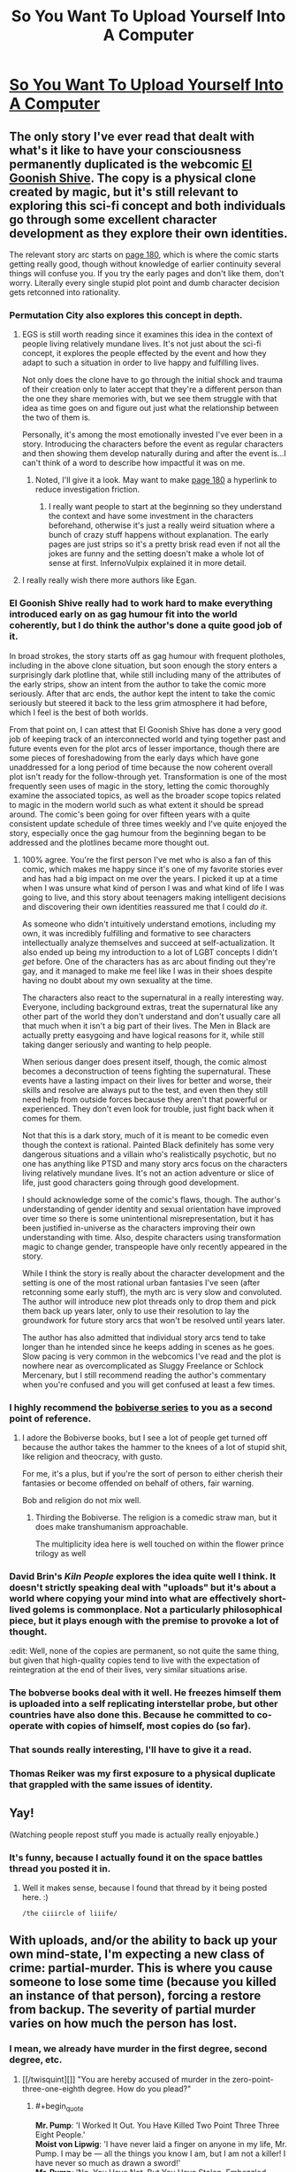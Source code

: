 #+TITLE: So You Want To Upload Yourself Into A Computer

* [[http://i.imgur.com/4B6wPoK.png][So You Want To Upload Yourself Into A Computer]]
:PROPERTIES:
:Author: ILL_BE_WATCHING_YOU
:Score: 165
:DateUnix: 1496107523.0
:END:

** The only story I've ever read that dealt with what's it like to have your consciousness permanently duplicated is the webcomic [[http://www.egscomics.com/index.php?id=1][El Goonish Shive]]. The copy is a physical clone created by magic, but it's still relevant to exploring this sci-fi concept and both individuals go through some excellent character development as they explore their own identities.

The relevant story arc starts on [[http://www.egscomics.com/index.php?id=180][page 180]], which is where the comic starts getting really good, though without knowledge of earlier continuity several things will confuse you. If you try the early pages and don't like them, don't worry. Literally every single stupid plot point and dumb character decision gets retconned into rationality.
:PROPERTIES:
:Author: trekie140
:Score: 26
:DateUnix: 1496109188.0
:END:

*** Permutation City also explores this concept in depth.
:PROPERTIES:
:Author: AntiTwister
:Score: 19
:DateUnix: 1496110486.0
:END:

**** EGS is still worth reading since it examines this idea in the context of people living relatively mundane lives. It's not just about the sci-fi concept, it explores the people effected by the event and how they adapt to such a situation in order to live happy and fulfilling lives.

Not only does the clone have to go through the initial shock and trauma of their creation only to later accept that they're a different person than the one they share memories with, but we see them struggle with that idea as time goes on and figure out just what the relationship between the two of them is.

Personally, it's among the most emotionally invested I've ever been in a story. Introducing the characters before the event as regular characters and then showing them develop naturally during and after the event is...I can't think of a word to describe how impactful it was on me.
:PROPERTIES:
:Author: trekie140
:Score: 10
:DateUnix: 1496155726.0
:END:

***** Noted, I'll give it a look. May want to make [[http://www.egscomics.com/index.php?id=180][page 180]] a hyperlink to reduce investigation friction.
:PROPERTIES:
:Author: AntiTwister
:Score: 2
:DateUnix: 1496165404.0
:END:

****** I really want people to start at the beginning so they understand the context and have some investment in the characters beforehand, otherwise it's just a really weird situation where a bunch of crazy stuff happens without explanation. The early pages are just strips so it's a pretty brisk read even if not all the jokes are funny and the setting doesn't make a whole lot of sense at first. InfernoVulpix explained it in more detail.
:PROPERTIES:
:Author: trekie140
:Score: 5
:DateUnix: 1496168399.0
:END:


**** I really really wish there more authors like Egan.
:PROPERTIES:
:Author: 5erif
:Score: 2
:DateUnix: 1496187362.0
:END:


*** El Goonish Shive really had to work hard to make everything introduced early on as gag humour fit into the world coherently, but I do think the author's done a quite good job of it.

In broad strokes, the story starts off as gag humour with frequent plotholes, including in the above clone situation, but soon enough the story enters a surprisingly dark plotline that, while still including many of the attributes of the early strips, show an intent from the author to take the comic more seriously. After that arc ends, the author kept the intent to take the comic seriously but steered it back to the less grim atmosphere it had before, which I feel is the best of both worlds.

From that point on, I can attest that El Goonish Shive has done a very good job of keeping track of an interconnected world and tying together past and future events even for the plot arcs of lesser importance, though there are some pieces of foreshadowing from the early days which have gone unaddressed for a long period of time because the now coherent overall plot isn't ready for the follow-through yet. Transformation is one of the most frequently seen uses of magic in the story, letting the comic thoroughly examine the associated topics, as well as the broader scope topics related to magic in the modern world such as what extent it should be spread around. The comic's been going for over fifteen years with a quite consistent update schedule of three times weekly and I've quite enjoyed the story, especially once the gag humour from the beginning began to be addressed and the plotlines became more thought out.
:PROPERTIES:
:Author: InfernoVulpix
:Score: 12
:DateUnix: 1496120599.0
:END:

**** 100% agree. You're the first person I've met who is also a fan of this comic, which makes me happy since it's one of my favorite stories ever and has had a big impact on me over the years. I picked it up at a time when I was unsure what kind of person I was and what kind of life I was going to live, and this story about teenagers making intelligent decisions and discovering their own identities reassured me that I could /do it/.

As someone who didn't intuitively understand emotions, including my own, it was incredibly fulfilling and formative to see characters intellectually analyze themselves and succeed at self-actualization. It also ended up being my introduction to a lot of LGBT concepts I didn't /get/ before. One of the characters has as arc about finding out they're gay, and it managed to make me feel like I was in their shoes despite having no doubt about my own sexuality at the time.

The characters also react to the supernatural in a really interesting way. Everyone, including background extras, treat the supernatural like any other part of the world they don't understand and don't usually care all that much when it isn't a big part of their lives. The Men in Black are actually pretty easygoing and have logical reasons for it, while still taking danger seriously and wanting to help people.

When serious danger does present itself, though, the comic almost becomes a deconstruction of teens fighting the supernatural. These events have a lasting impact on their lives for better and worse, their skills and resolve are always put to the test, and even then they still need help from outside forces because they aren't that powerful or experienced. They don't even look for trouble, just fight back when it comes for them.

Not that this is a dark story, much of it is meant to be comedic even though the context is rational. Painted Black definitely has some very dangerous situations and a villain who's realistically psychotic, but no one has anything like PTSD and many story arcs focus on the characters living relatively mundane lives. It's not an action adventure or slice of life, just good characters going through good development.

I should acknowledge some of the comic's flaws, though. The author's understanding of gender identity and sexual orientation have improved over time so there is some unintentional misrepresentation, but it has been justified in-universe as the characters improving their own understanding with time. Also, despite characters using transformation magic to change gender, transpeople have only recently appeared in the story.

While I think the story is really about the character development and the setting is one of the most rational urban fantasies I've seen (after retconning some early stuff), the myth arc is very slow and convoluted. The author will introduce new plot threads only to drop them and pick them back up years later, only to use their resolution to lay the groundwork for future story arcs that won't be resolved until years later.

The author has also admitted that individual story arcs tend to take longer than he intended since he keeps adding in scenes as he goes. Slow pacing is very common in the webcomics I've read and the plot is nowhere near as overcomplicated as Sluggy Freelance or Schlock Mercenary, but I still recommend reading the author's commentary when you're confused and you will get confused at least a few times.
:PROPERTIES:
:Author: trekie140
:Score: 8
:DateUnix: 1496154325.0
:END:


*** I highly recommend the [[https://www.amazon.com/dp/B01LWAESYQ][bobiverse series]] to you as a second point of reference.
:PROPERTIES:
:Author: literal-hitler
:Score: 6
:DateUnix: 1496117838.0
:END:

**** I adore the Bobiverse books, but I see a lot of people get turned off because the author takes the hammer to the knees of a lot of stupid shit, like religion and theocracy, with gusto.

For me, it's a plus, but if you're the sort of person to either cherish their fantasies or become offended on behalf of others, fair warning.

Bob and religion do not mix well.
:PROPERTIES:
:Author: Arizth
:Score: 3
:DateUnix: 1496188592.0
:END:

***** Thirding the Bobiverse. The religion is a comedic straw man, but it does make transhumanism approachable.

The multiplicity idea here is well touched on within the flower prince trilogy as well
:PROPERTIES:
:Author: Empiricist_or_not
:Score: 1
:DateUnix: 1496361491.0
:END:


*** David Brin's /Kiln People/ explores the idea quite well I think. It doesn't strictly speaking deal with "uploads" but it's about a world where copying your mind into what are effectively short-lived golems is commonplace. Not a particularly philosophical piece, but it plays enough with the premise to provoke a lot of thought.

:edit: Well, none of the copies are permanent, so not quite the same thing, but given that high-quality copies tend to live with the expectation of reintegration at the end of their lives, very similar situations arise.
:PROPERTIES:
:Author: GopherAtl
:Score: 5
:DateUnix: 1496154313.0
:END:


*** The bobverse books deal with it well. He freezes himself them is uploaded into a self replicating interstellar probe, but other countries have also done this. Because he committed to co-operate with copies of himself, most copies do (so far).
:PROPERTIES:
:Author: CellWithoutCulture
:Score: 2
:DateUnix: 1496188442.0
:END:


*** That sounds really interesting, I'll have to give it a read.
:PROPERTIES:
:Author: Imperialgecko
:Score: 1
:DateUnix: 1496116690.0
:END:


*** Thomas Reiker was my first exposure to a physical duplicate that grappled with the same issues of identity.
:PROPERTIES:
:Author: wren42
:Score: 1
:DateUnix: 1496172769.0
:END:


** Yay!

(Watching people repost stuff you made is actually really enjoyable.)
:PROPERTIES:
:Author: FeepingCreature
:Score: 11
:DateUnix: 1496180099.0
:END:

*** It's funny, because I actually found it on the space battles thread you posted it in.
:PROPERTIES:
:Author: ILL_BE_WATCHING_YOU
:Score: 8
:DateUnix: 1496182256.0
:END:

**** Well it makes sense, because I found that thread by it being posted here. :)

~/the ciiircle of liiife/~
:PROPERTIES:
:Author: FeepingCreature
:Score: 9
:DateUnix: 1496182921.0
:END:


** With uploads, and/or the ability to back up your own mind-state, I'm expecting a new class of crime: partial-murder. This is where you cause someone to lose some time (because you killed an instance of that person), forcing a restore from backup. The severity of partial murder varies on how much the person has lost.
:PROPERTIES:
:Author: ansible
:Score: 8
:DateUnix: 1496131548.0
:END:

*** I mean, we already have murder in the first degree, second degree, etc.
:PROPERTIES:
:Author: TastyBrainMeats
:Score: 3
:DateUnix: 1496166107.0
:END:

**** [[/twisquint][]] "You are hereby accused of murder in the zero-point-three-one-eighth degree. How do you plead?"
:PROPERTIES:
:Author: CCC_037
:Score: 6
:DateUnix: 1496216885.0
:END:

***** #+begin_quote
  *Mr. Pump*: 'I Worked It Out. You Have Killed Two Point Three Three Eight People.'\\
  *Moist von Lipwig*: 'I have never laid a finger on anyone in my life, Mr. Pump. I may be --- all the things you know I am, but I am not a killer! I have never so much as drawn a sword!'\\
  *Mr. Pump*: 'No, You Have Not. But You Have Stolen, Embezzled, Defrauded And Swindled Without Discrimination, Mr Lipvig. You Have Ruined Businesses And. Destroyed Jobs. When Banks Fail, It Is Seldom Bankers Who Starve. Your Actions Have Taken Money From Those Who Had Little Enough To Begin With. In A Myriad Small Ways You Have Hastened The Deaths Of Many. You Do Not Know Them. You Did Not See Them Bleed. But You Snatched Bread From Their Mouths And Tore Clothes From Their Backs. For Sport, Mr Lipvig. For Sport. For The Joy Of The Game.'
#+end_quote
:PROPERTIES:
:Author: TastyBrainMeats
:Score: 10
:DateUnix: 1496231182.0
:END:

****** [[/twibeam][]] A well-placed quote! Well done.

[[/sp][]]

[[/twiponder][]] But does this imply that a form of partial-murder already exists?
:PROPERTIES:
:Author: CCC_037
:Score: 2
:DateUnix: 1496237219.0
:END:

******* In a golem's mind on the Discworld, at least.
:PROPERTIES:
:Author: TastyBrainMeats
:Score: 3
:DateUnix: 1496238182.0
:END:

******** [[/twiponder][]] I don't think Mr. Pump is really wrong, though. Killing someone removes 100% of their life; cutting someone's life expectancy by 50% would thus be half a murder.
:PROPERTIES:
:Author: CCC_037
:Score: 3
:DateUnix: 1496245604.0
:END:

********* Oh, no, there's definitely merit to his way of thinking. I have to agree with that.
:PROPERTIES:
:Author: TastyBrainMeats
:Score: 2
:DateUnix: 1496249390.0
:END:


******* Yes, definitely. Consider choosing to deny someone access to medicine for their chronic or terminal illness, when you could just as easily grant it. If that's not manslaughter by portions, the crime of manslaughter can scarcely be said to exist.
:PROPERTIES:
:Score: 2
:DateUnix: 1496244760.0
:END:

******** [[/twiponder][]] ...yeah, that's reasonable.
:PROPERTIES:
:Author: CCC_037
:Score: 1
:DateUnix: 1496246563.0
:END:


*** Is there such a crime as felony deletion of personal data? In any case I think that depending on severity it probably counts as assault more than murder.
:PROPERTIES:
:Score: 1
:DateUnix: 1496219150.0
:END:


** #+begin_quote
  "The evidence that you are [conscious] is exactly the same as the evidence that your upload is."
#+end_quote

Bullshit. Maybe to an /outside observer./ But not to myself. The existence of my subjective experience is the /only/ thing I can be 100% certain of from a bayesian perspective. Whether a peice of software simulating my personality is conscious is no where near 100% for me.
:PROPERTIES:
:Author: wren42
:Score: 8
:DateUnix: 1496172677.0
:END:

*** #+begin_quote
  Bullshit. Maybe to an outside observer. But not to myself.
#+end_quote

Exactly to yourself! That's the fun part.

Your consciousness has direct access to the fact that you are conscious, but your /reasoning/ only has indirect access to this fact via a sensory tap from your consciousness. There is nothing privileged about this input.
:PROPERTIES:
:Author: FeepingCreature
:Score: 3
:DateUnix: 1496180293.0
:END:

**** It seems we're having the same conversation across two subs =)

I'm pretty confident in this one point, however. Mathematically, in a Bayesian sense, I will always have more evidence that I am conscious than that another arbitrary agent is conscious.

I have 100% certainty that I am conscious. I do not have 100% certainty that an arbitrary program I am observing is conscious. Passing a Turing test is insufficient, as (sufficiently) correct answers could be selected at random from a hat, and provide no clue as to the underlying operation.

I can never have access to another agent's "sensory tap" as you put it, so the weight of evidence will always be imbalanced.
:PROPERTIES:
:Author: wren42
:Score: 4
:DateUnix: 1496181047.0
:END:

***** I think I could be convinced that I am not actually conscious. For instance, I could be shown the part of the brain that computes consciousness and the part of the brain that computes reason, and the link between them that informs my reason that I am conscious, and I could be shown the emptiness in my brain where the first part was and the electrode connected to the second part, which would force me to conclude that I am not actually conscious.

At that point, the sensation of being conscious would lose its discriminative value.

I think at that stage I'd start believing in a model such as that espoused by [[http://www.rifters.com/real/Blindsight.htm][Blindsight]], where consciousness a vestigial cognitive organ that would occasionally be discarded.

See also: [[http://lesswrong.com/lw/jr/how_to_convince_me_that_2_2_3/][How to Convince Me that 2 + 2 = 3]].

It is very dangerous for a Bayesian to believe anything at 100%.

My belief that I am conscious is /more certain/ than my belief that another is conscious, because there are more steps in the chain for the other, but they are not /fundamentally different types of belief/.
:PROPERTIES:
:Author: FeepingCreature
:Score: 3
:DateUnix: 1496181198.0
:END:

****** I absolutely cannot fathom that. The idea that consciousness is an illusion makes no sense to me.

An illusion TO WHOM?

#+begin_quote
  I could be shown the part of the brain that computes consciousness
#+end_quote

Who is the "I" in this scenario? How are you being "shown"? Who is "seeing" those parts of the brain?

If there is no observer, these statements make no sense.

you posit a "part of the brain that computes consciousness" and "part of the brain that computes reason" but do we even have any evidence these things exist, and are separate?

EDIT:

Hold up! What you just posited was the possibility of P zombies, which I always took to be a huge no-no for uploaders. If you accept P zombies, why the heck should we believe software copies are conscious?
:PROPERTIES:
:Author: wren42
:Score: 7
:DateUnix: 1496192195.0
:END:

******* #+begin_quote
  Who is the "I" in this scenario? How are you being "shown"? Who is "seeing" those parts of the brain?
#+end_quote

Non-conscious people can still reason. Though admittedly it's hard to believe that they can reason about themselves. Maybe they'd have to relearn what consciousness gives you intuitively.

#+begin_quote
  Hold up! What you just posited was the possibility of P zombies
#+end_quote

Far from it. We're not talking about a mind who is in all respects identical to a mind that is conscious; we're talking about a mind that had its seat of consciousness /physically/ subtracted. A P-Zombie is a mind that had its /qualia metaphysically/ subtracted. What I described is more of a ... Q-Zombie?

A P-Zombie behaves like a human despite feeling nothing on the inside. A Q-Zombie believes they /feel/ conscious despite having no consciousness. Mind you I don't believe that a Q-Zombie behaves identically, I just think they /think/ they do. The diagnostic in their brains that says they're conscious is set permanently to "on".

If we allow for the existence of Q-Zombies, then no reasoner can decide /even from the inside/ that they are conscious with 100% certainty.

As opposed to P-Zombies, Q-Zombies have precedent in neuroscience; there exist disorders that destroy parts of our sensory apparatus while denying us the ability to even /notice/ that we've lost them. Read Blindsight!
:PROPERTIES:
:Author: FeepingCreature
:Score: 1
:DateUnix: 1496206499.0
:END:

******** #+begin_quote
  Non-conscious people can still reason.

  we're talking about a mind that had its seat of consciousness physically subtracted.

  A Q-Zombie believes they feel conscious despite having no consciousness.
#+end_quote

Where in the /world/ are you getting these ideas? I suspect you have a very different definition of consciousness than I, and most scientific and philosophical literature I've encountered.

You seem to believe there is some sort of "consciousness organ", or specific part of the brain that makes you able to experience qualia or not.

This is not supported by Neuroscience or any of our best guesses about the nature of consciousness.

Your definition is also inconsistent:

#+begin_quote
  there exist disorders that destroy parts of our sensory apparatus while denying us the ability to even notice that we've lost them
#+end_quote

Sensory apparatus is not the same thing as consciousness! A blind person does not cease to be conscious. Even destroying all sensory nerves leading to the brain would not destroy consciousness, if imagination and internal monologue were still possible. Senses are integral to the experience of qualia, but not /identical/ to the experience of qualia itself.

There is no single part of the brain associated with "reason" or "consciousness" that can be independently disconnected.

Basing your metaphysics off a sci-fi novel is perhaps not the wisest course. ;) I will check out the novel, though, as it sounds interesting.
:PROPERTIES:
:Author: wren42
:Score: 5
:DateUnix: 1496235382.0
:END:

********* #+begin_quote
  You seem to believe there is some sort of "consciousness organ", or specific part of the brain that makes you able to experience qualia or not.

  This is not supported by Neuroscience or any of our best guesses about the nature of consciousness.
#+end_quote

Interesting.

Generally I'd assume that, given some feature of the human mind, that there'd be a set or system of neurons that enables it. Is this not the case with consciousness? Then what exactly does our sense that we are conscious measure?
:PROPERTIES:
:Author: FeepingCreature
:Score: 1
:DateUnix: 1496241490.0
:END:

********** a "set or system of neurons" possibly, but this doesn't mean it's a static, identifiable peice that can be cut off from the rest of the brain.

The phenomena of consciousness is necessarily entangled with a slew of functions in the brain and nervous system.

if you believe software can be conscious, then you already accept that consciousness is not a specific physical organ, but a state in a complex network.

Imagine it as a video game running on a computer. Where does the game itself reside? Well, there's game data being recalled from the hard drive, a save file tracking progress, a processor crunching through the code, bits being pulled into and out of memory, a video card processing graphics, a sound card processing audio, the monitor and speakers outputting these, a keyboard and mouse receiving inputs -- all are parts of the experience and identity of the "game", but physically you can't point to any specific bits flipping or electricity running through circuits and say "that's the essence of the game." The game is the sum of all this activity.

you can close the game, and the circuitry stops working, or you can remove components of the computer and it will be unable to run the game, but that doesn't mean that component IS the game.

If you believe software such as this can be conscious, then consciousness cannot be something you can turn on and off without impacting the rest of the system. It IS the system.

I remain skeptical that software can house consciousness (not disbelieving, just skeptical) but I agree with the deeper implication that consciousness is a /property/ of certain matter, not the matter itself. And, by extension, that consciousness is a spectrum, not a binary switch can be turned on and off without impacting the wider system.

I'm curious where you believe consciousness resides -- you've stated that the ability to reason is separate from consciousness, but that senses are somehow tied to it.

What components of the brain are inextricable from consciousness, and which are superfluous in your opinion?
:PROPERTIES:
:Author: wren42
:Score: 4
:DateUnix: 1496246508.0
:END:

*********** That's a bit of a bad example because you can totally disable specific functional parts of a game. Most games even have commands for it.

Personally I think consciousness probably functions as a shared workspace in which sensory data and metadata is projected, that allows for reorganization and reinterpretation as well as comparing with model prediction. I think some of the senses that feed into this workspace are meta-level reports like awareness, which would mean reason would be inoperable without it, whiiich is actually a pretty good argument against q-zombies now that I think about it. Hmm. I guess I would say that a sense like that would be pointless if it wasn't sometimes off, so there's probably modes of reason that bypass it. Not sure though.
:PROPERTIES:
:Author: FeepingCreature
:Score: 1
:DateUnix: 1496247183.0
:END:

************ yeah it's a weak example, only meant to talk about the relationship between software and hardware, but you clearly get that from your workspace analogy, I think.

I'll give that metaphor some thought as it's interesting and seems to describe a possible functional behavior of consciousness. it may not be the complete picture, though, and I'm not sure I follow all your inductive steps.
:PROPERTIES:
:Author: wren42
:Score: 2
:DateUnix: 1496248150.0
:END:


** There's a bit of a logical disconnect between "there are no p-zombies, so every you is real and must be treated as a person" to "forking-and-deleting in pursuit of higher goals is perfectly fine, and is in fact a good idea." If it's okay to abuse and delete forks of yourself, it's also okay to abuse and delete your first uploaded self.

My personal opinion is that it's okay to delete copies of yourself, so long as they have some sort of say over whether they get deleted or not.

However - I do wonder if, for example, testing a Crucio Button on yourself, to develop an appreciation for the magnitude of pain it causes, then setting things up so that your forks are allowed to press the button and cause themselves immense pain in order to signal that they want to continue existing. Or having some kind of computational currency worth X subjective seconds in Y conditions, and allocating that currency to each fork you create. Or having some sort of symmetrical system whereby there's a non-zero chance that any sufficiently-close fork will overwrite Prime upon termination, with an automatic backup system to reverse things in case of emergency. Or establishing a baseline degree of change you find acceptable, only terminating forks that stay below that baseline. Hmmm
:PROPERTIES:
:Score: 10
:DateUnix: 1496116704.0
:END:

*** #+begin_quote
  "forking-and-deleting in pursuit of higher goals is perfectly fine, and is in fact a good idea."
#+end_quote

This is particularly relevant because the first upload is unlikely to be a pleasant experience. I expect that early pioneers will have sensory deprivation or saturation problems, phantom pain, sleep problems, and general corruption and degradation of the clone state. Perhaps thousands, millions, or untold billions will die for this cause.

But if it means that we can actually solve the pesky biology problem of death, that's a sacrifice I would make.

One distinction I would add, too, is that a fork is not a new consciousness out of nothing. It shares commitments and, hopefully, sentiments with the historical version.

This is obvious when it comes to duplicating an uploaded human: it's an identical collection of bits, perhaps we label one "A" and the other "1". Does it matter which was the original? No. Both remember being the original, and both remember, for example, deciding that clone "A" will work on a particular task and, on completion, self-terminate, while clone "1" will get the needed results of that task and continue surviving on their limited power budget or whatever motivated the fork.

For the initial upload, yes, one now exists in carbon chemistry and the other exists in silicon. And the upload is certainly a big event! But I don't think it's particularly different than asking if a person is or is not the same person after saying a marriage vow or graduating from a military academy, or, on a less significant scale, just being a slightly different person than they were one second ago.

Talking about "higher goals", let's put this in perspective. I would be willing to make significant sacrifices for my son - he is very important to me. If that means giving up some component of my income, social life, and personal time, well, that's just plain old parenting, which I am doing now. If it means that I need to confront a gunman in my home or run into a burning building, I would do that for him - though those are unlikely, contrived situations, I would be willing to give up my life to save his. If, in this context, it means instantiating a copy of myself, expecting that they will suffer and die, I would make that sacrifice. I understand this could read as a horror short to some worldviews, so stop reading if you're sensitive to the issue.

But I would make that sacrifice again, and be grateful for the opportunity to make that greatest sacrifice twice. And three times. And ten, a hundred, a thousand million billion times. (And yes, I would be grateful that when they got it figured out I could actually upload myself successfully.)

But consider what you would do if you blinked and opened your eyes to a text prompt stating "Hello LeifCarrotson, we hope this session 008364729 of the consciousness hosting software patches the excruciating pain and wretching nausea you reported when we attempted to improve the simulated vestibular system last time. If it does feel better, please select "Yes" and we can continue working on other bug reports and research efforts, or choose "No" and describe your pain levels and nausea. You may also select "RESET" to revert to the initial upload, if the remembered pain and suffering are too much for you to function, but be aware that some of your memory of how to use the interface and of past research efforts and symptoms will be lost. And, finally, you can select "STOP" if you do not wish to subject yourself or any future instances of yourself to more of this experience."

What would you do? How many​ times could you push "No"? I think I could last quite a while: not a billion times in a row, for sure - no human is that fool-proof, I'd probably mis-type STOP in the interface before that, but with a few forks forking themselves it could be a staggering amount of suffering. Worth it, if you ask me.
:PROPERTIES:
:Author: LeifCarrotson
:Score: 6
:DateUnix: 1496155570.0
:END:

**** I'm pretty sure most people will drop off after 2, and then powers of 10 - but I'd bet on 90%+ of STOPs occurring at 2. It's not like you went "ah, one more turn..." a billion times, the you that you're currently would just do it the once.

I, personally, can't imaging being faced with "session 008364729" and thinking, "Welp, not worth a session 008364730". Part of this is the sunk cost fallacy. A more important part is that, presumably, 8364728 me's made the same decision. It's excessively unlikely that the 8364729th instance would behave differently than the first.

Still! Fun thoughts.
:PROPERTIES:
:Author: narfanator
:Score: 5
:DateUnix: 1496164294.0
:END:

***** #+begin_quote
  I, personally, can't imaging being faced with "session 008364729" and thinking, "Welp, not worth a session 008364730".
#+end_quote

I guess I thought about it in the context of randomly selecting a choice between a high probability of "continue" and a very small probability of "stop". If there's any chance at all that you pick "stop", you're not likely to make it to a billion. Plus, there's the incrementally increasing mental fatigue to consider. Session 008364730 has the memory of suffering as 008364729, plus all the others. 31 will have 30's suffering added. Eventually it must increase enough to tip the scales from continue to stop, no?

#+begin_quote
  Still! Fun thoughts.
#+end_quote

Not entirely fun - it's intensely sobering to consider that eventually we may intentionally create experiences of suffering that outweigh the entire human history of loss, poverty, war, and oppression. But definitely fun to think about the future beyond it!
:PROPERTIES:
:Author: LeifCarrotson
:Score: 2
:DateUnix: 1496168980.0
:END:

****** Ok, but doesn't this person also have the combined happiness of all the previous clones as well?

You are assuming that a person's mental happiness is decreasing over time. Why couldn't it be increasing instead?
:PROPERTIES:
:Author: stale2000
:Score: 1
:DateUnix: 1496212251.0
:END:

******* I am assuming that the initial upload will be mostly unsuccessful and unhappy. It will be worth it eventually, but incomplete, corrupt uploads and (to put it mildly) uncomfortable simulation environments will mean that there is a period where suffering is greater than happiness.
:PROPERTIES:
:Author: LeifCarrotson
:Score: 1
:DateUnix: 1496225508.0
:END:


*** #+begin_quote
  There's a bit of a logical disconnect between "there are no p-zombies, so every you is real and must be treated as a person" to "forking-and-deleting in pursuit of higher goals is perfectly fine, and is in fact a good idea." If it's okay to abuse and delete forks of yourself, it's also okay to abuse and delete your first uploaded self.
#+end_quote

I don't think there is; the "every you is real and must be treated as a person" is held to throughout. Forking-and-deleting is presented, not as a deletion that happens from the outside, but as a deletion that happens from the /inside/ - in short, a suicide, not a murder.

Deletion is thus presented as something that should only ever happen with the /agreement/ of the instantiation that gets deleted.
:PROPERTIES:
:Author: CCC_037
:Score: 3
:DateUnix: 1496216798.0
:END:


** Hm... You know, I consider myself a rationalist and believe in almost none of the fundamental premises this infopic espouses.

First of all, there are two senses of "me" I believe in. The first is the "me in the moment". The second is the global me. The me in the moment is merely the agent experiencing that moment from my perspective. The global me is defined as the agents generated by iterating from a specific locus in configuration space. Most uploading violates the causal identity by introducing a discontinuity - and for gods sake if someone posts that sleep is also a discontinuity, it /fucking isn't/. You can re-enable memory transcription during sleep by blocking the breakdown of acetylcholine. I can't recommend the experience, but it's certainly /a/ form of conciousness. Just one that doesn't get transcrbed to LTS.

Most uploading also violates the second sense of identity as, when the information of the upload is considered in a global sense, there is a significantly reduced probability of the locus in stochastic history as compared to the "original self".

While I don't believe that P-Zombies are necessarily likely in nature, I also consider it a (very) open question if most computational subtrates are capable of supporting concioussness, /especially/ when it's abstracted. As a reductionist, I am forced to believe - in the absence of better evidence - that conciousness arises from a basic property of matter combined with a very specific structure of matter. As such, I believe that it's reasonable to talk about "what it would feel like to be a CPU" or "what it feels like to be the internet" so long as we acknowledge that, given such things have no structures designed for experiential self-assessment, and as such, while it might be like something to be such a thing, that thing does not have the capacity of knowing what it is like.

What all of the vaguery boils down to is that I truly believe that a computer running an upload might be feeling something, but that, the upload may not be feeling anything at all given that it's physical hardware is, in fact, not the process that it's running.

For me to be confident in uploading, we'd either need one of two sets of conditions. The first set requires new science showing that my notions of identity are fundamentally incorrect - unlikely, since mine, like yours, are essentially arbitrary in the sense that nature didn't give them to us. Rather, we picked them. This set also requires proof that qualia exist for mind-shaped-things on arbitrary substrates.

The other set of conditions - and one I believe is far more likely and technologically plausible - is upload of the full quantum information of the entire nervous system into a quantum substrate that (regardless of physical nature) /first/ preserves the totality of that information, and /second/, implements the evolution of that information over time in a manner that is 1:1 with what would have been expected had the upload never occured.

Of course the no-cloning principle means that no copy can ever be made, but who even cares? Either anthropic immortality means that nothing can kill us, or there will never be a world in which we attain eternity. Either way, again, so /what/? Dying copies still die. You don't know you won the gamble until you're the one that never died to begin with.

Anyway, the vast majority of uploading techniques seem to me to be nothing more than ways to create a shitload of intelligent agents that share your utility function... /for a little while./

Beyond that, the text is pretty good, if a bit limited in the exploration of what's possible. But then, it's an infopic. Depth isn't the point.
:PROPERTIES:
:Score: 15
:DateUnix: 1496116008.0
:END:

*** #+begin_quote
  and for gods sake if someone posts that sleep is also a discontinuity, it fucking isn't.
#+end_quote

Hahahah. I've read so many stories like this:

"Hey, want to get uploaded? We'll destroy your physical brain during the scan and then you'll be immortal."

"You mean my scan will be immortal, and I'll be dead. No thanks."

"Hey, every time you fall asleep it's no different that permanently destroying your physical brain."

It's a fun assertion, but I haven't seen too much attempt to actually establish it.
:PROPERTIES:
:Author: robobreasts
:Score: 7
:DateUnix: 1496171197.0
:END:

**** Gods and fire, yes, it drives me insane. Its like, hey, look, the author had a chance to show us their intellectual muscle by justifying how it isn't suicide, or, hell, even taking the courageous stance that it is, but /you should still do it/.

But, nah.

So many stories just have the author shut their brain off. Well that, or the pro-uploader in the dialogue is a questionably-motivated individual outwitting a character being written as a credulous idiot.

I don't get it. I'd love to be wrong about all my notions and uploading being a miracle technology that leads to a never-ending wonder parade of transhumanism and immortality... but to start at that conclusion and work backwards?

It's the same type of stupidity engaged in my those individuals in [[/r/singularity]] who think that ASI, regardless of what it's designed for, will spontaneously self-configure into a Culture Mind.

It's a bad meme, and I hope it dies.
:PROPERTIES:
:Score: 8
:DateUnix: 1496172100.0
:END:

***** [deleted]
:PROPERTIES:
:Score: 5
:DateUnix: 1496188396.0
:END:

****** I thought it was making a point that the warmachine doesn't care about the ethics of it as long as they have plausibly believable ethics. The protagonist is just to dumb to understand what happened. At least that's how I read it.
:PROPERTIES:
:Score: 2
:DateUnix: 1496207010.0
:END:


**** When someone tries those cheesy lines on you, */BLAM/* them for heresy. The Emperor protects.

But seriously, if anyone says that shit to me without a thick slide-deck full of rigorous neurosci and cogsci by which to extensively demonstrate the point, I'm just gonna assume they're malicious. That, or they've read too much scifi, and are also /epistemically/ malicious. They're trying to get me to generalize from fictional evidence.
:PROPERTIES:
:Score: 4
:DateUnix: 1496182152.0
:END:

***** I'll totally use that line. That the mechanism of the brain keeps operating during sleep does not mean that it does not represent an interruption in consciousness. Even the fact that you can force it to record memories does not argue against that. Hell, I don't see how you can call it continuous if it doesn't record memories - what exactly is it that continues, here?
:PROPERTIES:
:Author: FeepingCreature
:Score: 5
:DateUnix: 1496232180.0
:END:

****** #+begin_quote
  I'll totally use that line.
#+end_quote

* BLAM
  :PROPERTIES:
  :CUSTOM_ID: blam
  :END:

#+begin_quote
  That the mechanism of the brain keeps operating during sleep does not mean that it does not represent an interruption in consciousness. Even the fact that you can force it to record memories does not argue against that.
#+end_quote

So first of all, are we talking non-REM sleep in which dreams can't happen? We remember /some/ dreams, so we know we're experiencing /something/ during that period.

#+begin_quote
  Hell, I don't see how you can call it continuous if it doesn't record memories - what exactly is it that continues, here?
#+end_quote

Depends how we think the brain works. Under the best theories I know of (textbook I've got, printed 2017), the brain performs a kind of model regularization during sleep, compressing and smoothing-over experiences from during the day. As part of REM sleep, the brain more-or-less samples randomized top-down predictions (of the kind which seem to induce a perception-experience).

Now, under that same theory, the brain makes discrete updates to a continuous model of the world based on a message-passing algorithm of some sort. We then have the interesting question: can you "pause" the brain /between/ such updates, or slow them down sufficiently to then pause it, scan and upload the brain, wire it to its new embodiment (to prevent sensory deprivation and the resulting psychosis), and /then/ restart it?

Mind, that's going to cause a /fuckton/ of disorientation from the uploadee's point of view: your brain /never/ predicts on any experiential level that its own embodiment will radically change. It just has no data on /what that's like/ in terms of sensorimotor signals. Probably a really disturbing way to go.

Then the question would be: can you "smooth over" the experience by re-wiring the top-down predictions discontinuously, while you're not running the brain, to accommodate the new embodiment? That is, can you rewrite someone's sensory expectancies and body-ownership maps /in vitro/, re-embody them, and thus have them experience no sensory /overload/ from their new body?

And then you'll probably want to do all this incredibly extensive neurosurgery while someone is asleep (or dead and preserved), just to make the subjective experience of the whole thing as comfortable as possible.

Good luck, /heretic/.
:PROPERTIES:
:Score: 4
:DateUnix: 1496240960.0
:END:

******* #+begin_quote
  Now, under that same theory, the brain makes discrete updates to a continuous model of the world based on a message-passing algorithm of some sort. We then have the interesting question: can you "pause" the brain between such updates, or slow them down sufficiently to then pause it, scan and upload the brain, wire it to its new embodiment (to prevent sensory deprivation and the resulting psychosis), and then restart it?
#+end_quote

I mean, to my knowledge the "standard plan" is "freeze the brain, then cut it into slices to scan".

I don't want to do any of this "while the subject is asleep"; the point of the sleep analogy is that there /is no/ continuity that matters.
:PROPERTIES:
:Author: FeepingCreature
:Score: 5
:DateUnix: 1496241617.0
:END:

******** #+begin_quote
  I don't want to do any of this "while the subject is asleep"; the point of the sleep analogy is that there is no continuity that matters.
#+end_quote

It is of course true that neither consciousness, intuitive personal identity, nor body-ownership are "continuous" in the sense that you can cut them into infinitesimal points that integrate to the whole.

It's also a fairly good point that after someone has already died and had themselves preserved, well, call that continuous or not, you're still basically going from dead to not-dead. There's a spectrum between dying and dead, but once you're firmly dead, count yourself fortunate that you have even a philosophically weird route back from that.

The thing is, though, if you die, you're not continuously living. We can definitely measure out the period of time in which you were dead. That's /definitely/ discontinuous.

On the other hand, a jump from "meat-living" to "digital-living" can be argued-over in terms of how small a time-slice you need to "cut" in-between to constitute subjective instantaneous change. Sleep or death, in that context, constitutes an expected and subjectively acceptable discontinuity in consciousness: you don't really /expect/ to continue your subjective awareness during sleep, so you /prefer/ that way as more /comfortable/ (not necessarily philosophically "more continuous", but less weird to think about).
:PROPERTIES:
:Score: 3
:DateUnix: 1496242317.0
:END:

********* I just don't understand what it is about continuous consciousness that's worth preserving that /isn't/ interrupted by sleep.

I hear people say things like "the brain keeps working during sleep, therefore only a progressive uploading scheme with gradual replacement can truly preserve /myself/" and I don't get it at all. It feels like a sort of motte-bailey shift from "active conscious awareness" to "brain activity".
:PROPERTIES:
:Author: FeepingCreature
:Score: 5
:DateUnix: 1496242538.0
:END:

********** Well, I kinda agree with you there. I just think you have to find some smaller time-slice to "pause" at /once the patient is already asleep/. Or rather, putting the patient to sleep (or under strong anesthesia) probably helps slow activity to the point where we can "cut at the gap" between discrete slices of brain activity, but it's only very likely necessary, not sufficient.

With none of this applying if you die and get preserved, of course. In that case, maybe you're a "different person" in a philosophical sense, but holy shit, count yourself lucky even for that.
:PROPERTIES:
:Score: 3
:DateUnix: 1496245070.0
:END:


*** The fact that your mind has a tick rate surely defeats the purpose of any concept of a continuum.

You say sleep doesn't break a stream of consciousness because it is possible to write memories when asleep. But for all you know the act of transcribing is what initiates consciousness. So unless you always do that you're going to have a break at some point. Also I am curious what happens when you transcribe memory while unconscious from blunt trauma or anaesthesics. Do link that study
:PROPERTIES:
:Author: RMcD94
:Score: 14
:DateUnix: 1496125107.0
:END:

**** Please tell me what you are referring to by tick rate, since there are various things in the brain which have definable clock rates and I can't know which one you are talking about off-the-cuff.

I agree that for all we know, concioussness is caused by memory transcription. For all we know, it is caused by subtle details of the fine structure of the occipital lobe. For all we know, it is caused by the ion gradients between nerve cells. For all we know there is a special protein, and nerve cells with that protein generate conciousness while those without it do not. For all we know conciousness solely exists in the proposed quantum effects that the mind is thought to exploit to communicate with elements of itself not directly connected, like those evolved FPGAs used magnetic flux between circuit elements to enhance their voice recognition capability. For all we know, conciousness arises from the pineal gland, and cutting that out turns someone into a P-Zombie. For all we know conciousness is a delusion endemic to all neural networks, and everything alive in this universe are little more than non-sentient meat computers affected by an evolutionary bug.

*We don't know*. All we know is that making assumptions that the data have /not/ sufficiently born out is overwhelmingly likely to lead to false inference, so why are you trying to use that as a foil for my ideas? Surely you see that in doing so, you are trying to use the consequence of a weaker hypothesis as evidence to overturn a (for the time being, given the present state of evidence) stronger one. The entire operation seems sketchy, in a bayesian sense.

As far as blunt trauma and anaesthetics go, I don't know. Last time either of those occurred to me, I just couldn't seem to get to an acetylcholinesterase inhibitor in advance. Pity that I don't see any ethics board ever signing off on that shit, but what can you do? Most people just don't regard people willing to take permanent brain damage for science to be sane, these days.

But, assuming that that was a prompt to get me to think things through and realise absurdities resulting from my worldview, /I reject that the consequences are absurd/. Assuming that conciousness is terminated by some process without also destroying the potential for it to restart, performing such on a person without their explicit, informed consent should be morally regarded as somewhere between extremely brutal assault and murder. Less than murder because killing an "in the moment" identity doesn't necessarily also equal killing a configuration locus identity; whereas murder /does/. Certainly a form a death though.
:PROPERTIES:
:Score: 6
:DateUnix: 1496171067.0
:END:

***** I wasn't referring to an specific one just the reality of them in general.

I agree that we don't know hence why I question you making decisions on assumptions that memory means consciousness. That's quite an assumption to make, after all if you're wrong you're being murdered each night and doing nothing about it.

Regarding your last paragraph I completely disagree.

What do I know? I know that when I sleep and when I wake up there is no continual experience. Not even the illusion of such. Ignoring for a minute justnowism and all that kind of stuff. It might as you say be the case that I'm conscious the entire time and simply forget, which to be honest sounds pretty horrifying. Sleep paralysis is never described positively and I can only imagine it being worse during surgery or whatever.

I am not bothered by sleeping, if I die when I go to sleep then it's a form of death I am OK with.

Let's go one further. What if someone destroyed me right now, completely annihilated me. Then after a nanosecond or less I was identically replaced. The universe might have a smallest unit of time in which case that's what's happening every tick or it might be continuous. Either way I don't have the same problem with my identity failing to renew for just one nanosecond and my identity being permanently unable to renew. Like from physical murder.
:PROPERTIES:
:Author: RMcD94
:Score: 5
:DateUnix: 1496174223.0
:END:

****** Memory doesn't mean conciousness; it's only evidence thereof. I see memory of concioussness and assume concioussness for the same reason that I see a picture of a man in a room, and assume he was there. I suppose that concioussness remains even in the absence of biochemical tweaking for the same reason that, if I set a camera to go off at 3PM every day, and a specific person is always in frame, I conclude that they were there on a day when the camera was out of film. Occam. Given that AChE inhibitors aren't concioussness altering in any other circumstance, it seems less extravagant to assume that conciousness is an axiom of the brain, while memory transcription is not. Especially as there are many examples of lack of transcription as with, eg, automaticity.

Sleep paralysis is utterly unlike what I experienced with AChE inhibitors. Being asleep is like being very delerious, nonverbal and basically unable to act (not that there was enough coherence /to/ act...). It's probably the closest thing someone with a healthy brain can come to experiencing severe brain damage. Sleep paralysis is more like cultivating a nightmare on the waking visual field. Hard as hell; payoff not really worth it. At the very least, I didn't get any insights beyond the fact that it was possible to both know it was fake and believe it was real on an animal level.

It's fine to be okay with the death of present-moment-identity, but I think your example is a little disingenuous because we both already agree that such an exactingly precise copy satisfies our highest/most important/only concept of identity. You can't make a 1:1 youmunculus by anything other than vanishingly low chance unless you're in a universe where a you existed. Too much specificity involved. I'd be even happier if the copy was down to the quantum level, but it still basically /works/.

First-gen uploading technology is far more likely to be synapse-resolution garbage run on a substrate that doesn't capture physical processes. That is certainly not an identical replacement.
:PROPERTIES:
:Score: 3
:DateUnix: 1496176149.0
:END:

******* If you are experiencing severe deficiencies from the norm then I wouldn't even call it you.

Depending on the significance. If my five year old mind replaced mine right now I will have died.

Sure I agree that the reality won't be like that but I wasn't advocating in defence of any technology just advocating that sleep is murder. Much more reasonable reason not to upload is because you think it'll be in accurate
:PROPERTIES:
:Author: RMcD94
:Score: 2
:DateUnix: 1496213229.0
:END:


*** Do you have a link to your source on the "blocking breakdown of acetycholine"? I haven't been able to find anything like what you're describing myself, but I would be interested to see what happens.
:PROPERTIES:
:Author: TakeTheOarOutOfSnore
:Score: 5
:DateUnix: 1496174874.0
:END:

**** It's anecdotal best-guessing. Since the dose of Huperzine A I used was slightly toxic - excessive salivation, a symptom of too much ACh activity, was noted - I really doubt that you'll ever find any research not done on animal models unless you want to turn yourself into a case study, like me.

Here's the premise:

1. Anticholinergic drugs negatively effect memory transcription.
2. In sleep, acetylcholine levels plummet, except when dreaming.
3. Dreams are remembered.
4. Dreamless sleep isn't.
5. The variable that changes the most between those states is ACh levels.
6. it is likely that natural low ACh levels cause similar symptoms to artificially lowered ACh levels.
7. So the lack of ACh during normal sleep may be why normal sleep is not memorable.
8. By being insufficiently risk-averse, I have been able to remember sleep by artificially forcing my ACh levels to remain high throughout.
9. It follows that (7) is even more probable.

Seriously though, I had to go pretty high up the dose scale before the blockade the Huperzine A established on Acetylcholine breakdown was sufficient for a positive result (lower levels resulted in vivd, lengthy dreams). While my waking cognition did not seem to be impaired by what I took, and no permanent ill-effects seem to have resulted, I can't recommend pursuing it yourself.

Should you decide to anyway, I'll warn you that the remembered experience of normal sleep is more-or-less like hours upon hours of wordlessness attached to varying degrees of delerium and semi-total immobility (you will occaisionally feel as if capable of movement without actually moving your body). Definitively /not/ for someone with claustrophobia. Also, Huperzine A has a very, very long half life, so any side effects you invoke will be with you for a day to a day and a half.
:PROPERTIES:
:Score: 9
:DateUnix: 1496184587.0
:END:


*** #+begin_quote
  First of all, there are two senses of "me" I believe in. The first is the "me in the moment". The second is the global me. The me in the moment is merely the agent experiencing that moment from my perspective. The global me is defined as the agents generated by iterating from a specific locus in configuration space. Most uploading violates the causal identity by introducing a discontinuity
#+end_quote

I think that's where you diverge from the transhumanist-uploader perspective. I say in response to that: Okay, that's a definition of self. But what makes that definition matter at all? It seems like humans have an intuitive conception of identity, and your definition sounds like an attempt to make that intuitive definition more internally consistent. But another way to think of identity is that the identity intuition is just bullshit. It's an ad-hoc amalgam of concepts that don't have any real grounding. An illusion. Why should I care about a causal continuity? In fact, of course there's going to be a causal continuity in some way; it's not like another piece of matter just happened to form into the shape of my brain. It's just a question of how tenuous the strands of continuity are. So why should strenuous strands bother me at all?

If there are two processes (minds) that exhibit the exact same behavior, then asking if those processes are different in some way is a nonsensical question. As well ask if the "two-ness" is ontologically different when it applies to two electrons or two quarks.
:PROPERTIES:
:Score: 3
:DateUnix: 1496172390.0
:END:

**** Oh, I don't think any of the things that bother me should necessarily bother you. Since identity is arbitrarily defineable, it's perfectly valid for two rational people with the same evidence to disagree over it. But you seem to believe that you don't have a concept of identity. You do. Your concept of identity is "two minds with the same behaviour share identity".

Of course, so long as upload-you isn't made with the total set of all information contained within your brain plus a substrate that allows that information to evolve as it would have in nature, the fact of the matter is that your upload will never exhibit /exactly/ the same behaviour as you, because of imperfections in the simulation. The problem with wavefunctions is that you never quite know where the electron is, so any simulation that /does/ know that information automatically fails to be 1:1.

Of course, that's still fine. It's "you enough" to require you as part of it's stochastic history.

In /this/ universe.

What I am primarily concerned with is ensuring that I don't accidentally kill myself. You know, in the 1920s, everyone thought radiation was the bees knees, and they owned these things called Radithors that hyper-irradiated their drinking water. They subsequently died horribly for having the temerity to do something they thought would enhance their survival. Ignorance and faulty assumptions can kill; my notions of identity were designed primarily to be the strongest possible criteria for an uploading technology. Any tech that preserves my notions? Cannot kill me, even if those notions are wrong and even classical brain-structure scans are sufficient.

Your standard does not have that property. And that's all right; but it's not something I can bring myself to embrace.
:PROPERTIES:
:Score: 7
:DateUnix: 1496174292.0
:END:

***** #+begin_quote
  Your standard does not have that property. And that's all right; but it's not something I can bring myself to embrace.
#+end_quote

I agree with you then that our main disagreement is arational, and that we can rationally disagree. Just out of curiosity, do you think your preferences themselves might change if this sort of mind-uploading became commonly accepted in the future? If everyone you knew was doing it, and seemed pretty happy with it, do you think you'd eventually adopt a standard that was more relaxed? Or would you be a holdout forever?

I'm just asking out of curiosity, and I agree that whichever stance you have on that is rational, since it's a question of preference.
:PROPERTIES:
:Score: 3
:DateUnix: 1496176214.0
:END:

****** I don't think my preferences are likely to change based on how other people feel about actualising their decisions, no. I tend to preserve major values to the detriment of interpersonal relationships.

That said, there are things that can change my mind about uploading. All we need, really, is a hell of a lot more knowledge on how brains work. Everything that I have right now (everything anyone has, really...) is a series of best-guess approximations. Replace those with enough actual facts, and I'll probably end up having to conclude differently. I would expect that I'll have to seriously re-evaluate and adjust or outright discard my notion of identity-in-the-moment within the next two decades.

Configuration space locus...?

That's harder. Breaking in-the-moment requires a series of specific answers to a bunch of known unknowns and a few unknown unknowns directly associated with the answers to the known ones. Breaking CSL is almost entirely unknown unknowns, but there are two difficult known unknowns that would kill it outright:

- Many Worlds is False.
- There is no multiverse, or at least, there is no /infinite/ multiverse.

Given those, configuration space is no longer anything but a mathematical tool as opposed to an abstraction of an external reality. The only rational choice I could make in light of such evidence would be to discard that notion of identity, because the other selves implied by CSL locus would not exist anywhere.

I don't know if I would then begin following your notion, but since my present notions are just about as hostile to uploading as it's possible to get without becoming in some sense religious about it, I really doubt that they would be anything but friendlier to the idea.

And with that answer given, I also find myself curious: can you conceive of a sequence of events that would cause you to take up a position similar to mine?
:PROPERTIES:
:Score: 3
:DateUnix: 1496192043.0
:END:

******* I think the most likely sequence of events that would make me change my opinion would be if quantum events had a significant influence on the consciousness computation. Right now I suspect that most sub-cellular events aren't a part of the computation, and that any effect they do have is just noise, like drugs or other things that aren't part of the computation itself. If it was ever definitively proven that quantum events that are hard to compute were a significant part of consciousness, I would adopt a much more conservative outlook.
:PROPERTIES:
:Score: 1
:DateUnix: 1496441007.0
:END:


*** #+begin_quote
  and for gods sake if someone posts that sleep is also a discontinuity, it fucking isn't. You can re-enable memory transcription during sleep by blocking the breakdown of acetylcholine. I can't recommend the experience, but it's certainly a form of conciousness. Just one that doesn't get transcrbed to LTS.
#+end_quote

Thank you. I also am really tired of seeing that response.

It's especially vexing since I've long since become proficient with lucid dreaming and trained my mind to recall most dreams (at least long enough to put pen to paper), and am working on recalling the transition of wake/sleep on a consistent basis.

Your mind and consciousness is just as active, if not more so, during sleep and dream cycles.
:PROPERTIES:
:Author: Arizth
:Score: 3
:DateUnix: 1496188862.0
:END:


*** #+begin_quote
  and for gods sake if someone posts that sleep is also a discontinuity, it fucking isn't.
#+end_quote

I grit my teeth every time I read that. As far as I am concerned I am the chemical reaction that is my brain and its supporting systems (since even things like gut bacteria can affect mood). This chemical machine is sometimes aware of itself. But it keeps going in sleep, just in a different operating mode. There is no disconnect, there is no "off" time, there is nothing that could even remotely be compared to death.
:PROPERTIES:
:Author: KilotonDefenestrator
:Score: 3
:DateUnix: 1496226414.0
:END:


*** So, as I understand your viewpoint, you're saying that if you put on a Magic Helmet that reads your brain state and instantiates that brain-state as software, then that uploaded self isn't you.

Fair enough. I can't argue that.

But, I would like to put forward the proposal that - whether or not it is you - the upload is still a /person/. The upload does not know what it feels like to be a CPU, because the upload is, itself, not a CPU. But the upload /does/ know what it feels like to be software, that merely runs on a CPU. (I guess one could see the upload as your child, with your memories).
:PROPERTIES:
:Author: CCC_037
:Score: 2
:DateUnix: 1496217184.0
:END:

**** It's a bit more subtle. I define the utility of actions that cause me to die as having disutility equal to the sum of all other values. I can't be certain that easy or low-hanging upload technologies don't kill me. So I pick my notions of identity to reflect that uncertainty from the conservative perspective of "guilty until proven innocent".

I agree that there are excellent moral reasons to treat uploads as people, of course. Even if it turns out that low-hangingtype uploads really aren't concious, it's just /better/ to be guilty of being overpolite to something incapable of being offended as opposed to enslaving ten billion sapients because you thought they couldn't feel.

I don't think, though, that we should just accept that an upload on a non 1:1 substrate is actually concious on principle. Because if not, then uploading people is /at best/ an action that creates highly-detailed records that could be used as the basis of a concious substrate waaaaay down the line. At worst? Cheerful anthropocide.
:PROPERTIES:
:Score: 2
:DateUnix: 1496283121.0
:END:

***** Oooooh, right.

I do agree with you that a /destructive/ upload is a terrible idea. And if you had that in the back of your mind, then your post makes a whole lot of sense; I wouldn't do a /destructive/ upload, either.
:PROPERTIES:
:Author: CCC_037
:Score: 2
:DateUnix: 1496287771.0
:END:


*** #+begin_quote
  Most uploading violates the causal identity by introducing a discontinuity
#+end_quote

I don't really understand why people are so hung up on continuity in any case. Surely future-me and past-me are the closest people to me to feel empathy and sympathy towards right? They are my closest friends and I want them to be happy so present-me acts in such a way that past-me would be proud of me and future-me benefits. This perspective even explains why people plan for the short term instead of long-term, because soon-me is closer to present-me than later-me so present-me acts to benefit soon-me more than later-me.
:PROPERTIES:
:Score: 2
:DateUnix: 1496219653.0
:END:

**** Can't talk for others here, but I have a longstanding agreement with my alternates to use each other as tools without any moral worth. That doesn't necessarily make continuity important. In fact, as long as there's only one of me, it doesn't matter at all. But if there are two, even if one is one of those mythic 1:1 uploads, I would expect them to do anything and everything they could and had to to me to maximise their own values, and I would not fault them for it. We had an agreement.

Between continuity and configuration-locus, I wouldn't use an uploading technology that violated configuation-locus-identity. I might use a continuity-violating one that preserved configuration locus, given appropriate incentives. I'd prefer not to, though, because time seems to be continuous, and the physical process of the mind is built out of continuous processes.

Which stop in death.
:PROPERTIES:
:Score: 2
:DateUnix: 1496283770.0
:END:


*** #+begin_quote
  Most uploading violates the causal identity by introducing a discontinuity - and for gods sake if someone posts that sleep is also a discontinuity, it fucking isn't.
#+end_quote

Good lord there's a lot comments here and I'm not going to read all of them, but, what about being knocked out? That should be a break in the line of consciousness shouldn't it? Or a short period of death that you are luckily revived from?
:PROPERTIES:
:Author: Schpwuette
:Score: 2
:DateUnix: 1496343732.0
:END:

**** Sure. And I morally regard someone truly having continuity broken without their consent as having suffered something worse than mere assault. But not quite as terrible as murder. After all, a broken concioussness doesn't break CSL identity. Permadeath does.
:PROPERTIES:
:Score: 1
:DateUnix: 1496371939.0
:END:


*** Why don't you put on your Yudkowskian hat and tell me what this ineffable 'consciousness' stuff is.
:PROPERTIES:
:Author: everything-narrative
:Score: 1
:DateUnix: 1496146075.0
:END:

**** Yudkowskian?

(I know who Yudkowsky is, I think, but I don't get how he's relevant here.)
:PROPERTIES:
:Author: TastyBrainMeats
:Score: 5
:DateUnix: 1496166075.0
:END:

***** Yudkowsky has a pretty interesting philosophical technique wherein you consider a philosophical quandry like "do humans have free will" not from a "yes/no" perspective but from a "why do we even debate this" perspective.

For the problem of free will, Yudkowsky's proposed solution isn't to say either "yes" or "no," but to /accurately define/ free will in terms of /psychology./

Essentially, he proposes that the ineffable feeling of free-will-ness is caused by the subjective experience of your brain evaluating the feasibility of various plans of action. In particular the feeling of "I could if I wanted to" happens when you consider actions of negligible effort, like basic motor actions. This, Yudkowsky argues is where the /feeling/ of free will comes from; not from whether human cognition is nondeterministic or not.

Conclusion: be careful with the 'big questions' of philosophy, since they often orginally arose from intuition, and intuition is informed by feeling and sensation. Consider whether you're actually arguing about something unrelated to the sensation in question.

So, let's apply it to the concept of consciousness. Lots of people argue about it, and find it interesting. Why? It must be because many, many, /many/ people /feel/ that they are conscious.

Interesting. That must mean it's a process in the brain, and potentially something that could be impeded by brain damage. As it happens there are cases in which people lose their feeling of "being able to do anything" i.e. their "free will" due to illness or brain damage. It's called [[https://en.wikipedia.org/wiki/Aboulia][Aboulia]].

Is there a case where a patient has suffered a loss of this feeling of consciousness? I believe so. Though the case in question escapes my Googling at the moment, there is one significant one where a rather religious man sometime in the late 1800's, early 1900's, suffered a brain injury either from trauma or stroke.

Subsequently, this man claimed that his soul had departed from his body, quite vehemently so. He went on to compose several beautiful psalms, and subsequently died of malnutrition due to his disregard for his claimed "lack of a soul."

This I believe is at least weak evidence, and at best strongly suggestive, that "consciousness" is a feeling, namely the background sensory modality our brain assigns to having a continuous internal narrative.

(Why we have /that/ is a different bag of works.)

So... Are uploads conscious? Mu. Do they have the feeling of being conscious due to some part of their brain sensing the presence of a continuous internal narrative? Quite probably.

You are not "conscious" because consciousness is more or less an empty term. You do, however /experience/ consciousness, and that may or may not prompt you to argue about ethics of uploads on the internet because you assign undue weight to the feeling of consciousness. (Compare: people assigning undue weight to the "redness" of red. It's just the way your brain interprets sensory information; an artifact of architecture.)
:PROPERTIES:
:Author: everything-narrative
:Score: 8
:DateUnix: 1496168709.0
:END:

****** #+begin_quote
  Do they have the feeling of being conscious due to some part of their brain sensing the presence of a continuous internal narrative? *Quite probably.*
#+end_quote

How would you even test this? How can you be so confident when the only thing we can do to try to distinguish a working upload from a p-zombie is /asking it/?

I quite /enjoy/ the illusion of consciousness. An accurate upload of me would too. To upload without rigorous proof that uploads are not p-zombies would be (in my case) incredibly unethical.
:PROPERTIES:
:Author: KilotonDefenestrator
:Score: 4
:DateUnix: 1496228237.0
:END:

******* I'm saying that essentially you can see the sensation of consciousness on a really accurate fMRI if you know where to look, and you could lobotomize it out of people if you were a less-than-ethical neurosurgeon.

The P-Zombie thought experiment is horseshit. Either you can have a materialist theory of mind or you can have P-Zombies. You cannot possibly have both. I've tried twice to enumerate the problems of reconciling both and I can't even come up with a consistent set of base principles.

My solution that there is a sensation of consciousness and no deeper meaning satisfies a /lot/ of constraints:

- It is mechanistic and materialistic (sits in the brain, computed by neurological pathways, obeys the laws of thermodynamics, obeys the laws of information theory.)
- It is evolutionarily plausible (lazy summary of facts in the form of sensation, easy to reason about on a day-to-day basis.)
- It explains why philosophers have yet to arrive at a consensus (they are arguing about empty referents.)
- It provides actionable answers to questions about uploaded consciousness (uploads are ethically persons and should be given rights.)
- It is self-consistent.
- Hopefully it also leaves you less confused.

Consider:

#+begin_quote
  "What is consciousness? Why am I conscious?"

  "There's a little bundle of neurons in your brain that makes you feel that way, as a way to summarize the gestalt state of having a working brain in an easy-to-reason about manner or something like that. It was probably put there by evolution so you have an easier time introspecting about your own preferences or similar."

  "But it feels like there ought to be more to it!"

  "That's your temporal lobe speaking. Can I interest you in organized religion and body-mind dualism?"

  "But I'm an atheist and materialist!"

  "Just because we know how a rainbow appears doesn't make it less beautiful."
#+end_quote

That said:

Did you know that humans actually don't have souls, but in the process of scanning a human brain and uploading it into a computer simulation, a soul spontaneously forms in the upload's Pineal gland?
:PROPERTIES:
:Author: everything-narrative
:Score: 3
:DateUnix: 1496231516.0
:END:

******** #+begin_quote
  "There's a little bundle of neurons in your brain that makes you feel that way, as a way to summarize the gestalt state of having a working brain in an easy-to-reason about manner or something like that. It was probably put there by evolution so you have an easier time introspecting about your own preferences or similar."
#+end_quote

That is not an explanation. It doesn't predict anything, offers no experiments to be done, and doesn't allow for controlling or manipulating the presence/absence of consciousness.

If you really understand consciousness in a scientific way, you should be able, via your accurate theory, to turn people into p-zombies and nonperson cognitive processes (primitive nonconscious AIs) into conscious persons.
:PROPERTIES:
:Score: 2
:DateUnix: 1496243490.0
:END:

********* The Higgs Boson was confirmed experimentally forty years after it was postulated.

It's a heck of a lot of an explanation compared to a lot of philosophy. In that it is a bundle of neurons, we can find it and if we are unethical, lobotomize it out of people to create people who reliably profess non-consciousness despite displaying all the characteristics associated.

Turning people into P-zombies (not conscious, profresses consciousness) is then perhaps a matter of also giving them that neurological condition where people are incapable of recognizing that they are disabled. Or to do it to a pathological liar who /really/ wants to be a P-zombie.

Distinguishing people who do not have the consciousness-sensation is a matter of accurate fMRI.

Turning an AI conscious is an oxymoron. There is no need for an AI to have sensory modalities in the manner which humans do, hence we will not see an AI with a consciousness-sensation that is analogous to messy wetware built by evolution. Again, this is conflating consciousness with capability.

Is an AI that can reshape the solar-system with nanotech and have a conversation with a billion people at once conscious? Mu. Is it capable of self-reflection? Yes. Is it a person? Arguably not. Does any of this matter? No.

Let's instead talk about Sapient AI's --- those that match or exceed humans in cognitive capability. There is definitely a "hard problem of Sapient AI" and it is unsolved.
:PROPERTIES:
:Author: everything-narrative
:Score: 3
:DateUnix: 1496245028.0
:END:

********** #+begin_quote
  Turning people into P-zombies (not conscious, profresses consciousness) is then perhaps a matter of also giving them that neurological condition where people are incapable of recognizing that they are disabled. Or to do it to a pathological liar who really wants to be a P-zombie.
#+end_quote

Ehhhh... I'd weaken the definition to "person who exhibits some perceptions and behaviors without being consciously aware of them whatsoever." Claustrum damage or blindsight are the interesting sorts of cases. "P-zombies" in the sense of perfect behaviorial imitations require epiphenomenalism, which basically amounts to magical thinking.

#+begin_quote
  Turning an AI conscious is an oxymoron. There is no need for an AI to have sensory modalities in the manner which humans do
#+end_quote

Yes there is. Our best theories of the mind (including minds-in-general, see: AIXI) do not allow for intelligence/cognition to happen without some sensorimotor interaction and inference on sensorimotor signals.

#+begin_quote
  Is an AI that can reshape the solar-system with nanotech and have a conversation with a billion people at once conscious? Mu.
#+end_quote

Not mu! There is a fact of the matter there, but it most likely doesn't matter, morally speaking. For a purpose-built agent, we only care if it accomplishes the purpose for which it was built while doing no (further) damage to human interests in general.

#+begin_quote
  Let's instead talk about Sapient AI's --- those that match or exceed humans in cognitive capability. There is definitely a "hard problem of Sapient AI" and it is unsolved.
#+end_quote

See: AIXI, Goedel Machines, theoretical neuroscience, computational cognitive science, numerous other things.
:PROPERTIES:
:Score: 2
:DateUnix: 1496245765.0
:END:

*********** We're talking past each other.

I'm familiar with AIXI, with Goedel Machines, I have a buddy studying TNS/CCS at MIT.

What I mean by an AI not having sensory modalities like humans do is much more implementation specific. An AI could have whatever algorithms like... Fast approximate inverse kinematics, and vast neural nets to do sensorymotor effects, and /those are fundamentally different from what human brains do!/ It achieves the same results, sure, but my core thesis is "Consciousness is what some neural algorithm of the human mind feels like from the inside."

AI need not have the same algorithms or the same feedback algorithms or the same anything, really. It can be a fundamentally different system which is still Sapient-level intelligent.

(Contrast and compare Avians vs. Mammals. Most mammals are kinda familiar to humans, most avians are not. They have different basic reaction and behavioral patters.)

And yeah P-Zombies are epiphenomenal, and epiphenomenal theories are strictly more complex than their materialist counterparts. My theory is not, and I don't understand how P-Zombies relate to uploads in most ordinary people's heads.
:PROPERTIES:
:Author: everything-narrative
:Score: 3
:DateUnix: 1496266392.0
:END:

************ #+begin_quote
  I have a buddy studying TNS/CCS at MIT.
#+end_quote

Could you introduce me? I need some major advice on how to get into those programs, having been out of academia a while and lacking an undergrad from their BCS department.

#+begin_quote
  An AI could have whatever algorithms like... Fast approximate inverse kinematics, and vast neural nets to do sensorymotor effects, and those are fundamentally different from what human brains do!
#+end_quote

I quite realize!

#+begin_quote
  It achieves the same results, sure,
#+end_quote

Currently AI algorithms and models are /vastly inferior/ to what the human brain can do. I'd love to see today's "deep learning" AI designers try to work their way /down/ to using predictive coding, variational inference, and a few pounds of soggy meat to do perceptual inference, active inference, precision-based attention, and motivated behavior in an general embodiment with its own passive dynamics!

#+begin_quote
  my core thesis is "Consciousness is what some neural algorithm of the human mind feels like from the inside."
#+end_quote

/Some/ neural algorithm, /probably/. It might also be some function of the embodiment deal. Or a perception-versus-action thing. What's interesting is: /what sort/ of algorithm constitutes conscious experience, what is it /necessary/ for, and how does that /differ/ from the rest of the space of ways in which artificial prediction and action agents can be constructed and embodied?

#+begin_quote
  It can be a fundamentally different system which is still Sapient-level intelligent.
#+end_quote

"Sapient-level intelligent" is an non-quantitative benchmark. It might be better to say, "achieves a human-level benchmark result on predicting its sensory signals." I agree that you could have an AI that ran on different algorithms than our brain does, and achieves better scores at benchmarks for real-time perception and action tasks. Even if something like the free-energy theory or rational-analysis paradigm are correct (which I certainly hope, since I /like/ having normative principles for cognition) at Marr's computational level of analysis, there could be dramatic differences at the algorithmic and implementation levels.

#+begin_quote
  I don't understand how P-Zombies relate to uploads in most ordinary people's heads.
#+end_quote

People have bad intuitions.
:PROPERTIES:
:Score: 2
:DateUnix: 1496267307.0
:END:


******** I am not confused whether or not I or any other human is a p-zombie. Nor do I think there is anything other than physics going on in me.

My question is how would you establish, without doubt, that the illusion of consciousness is present in a computer? You won't be able to read it in the source code (it's just trillions of chemical reaction simulations) and you can't fMRI a CPU.

All we can do is ask. And a flawed program can give the same answer as a fully qualified upload.
:PROPERTIES:
:Author: KilotonDefenestrator
:Score: 1
:DateUnix: 1496233129.0
:END:

********* I'm arguing that illusion of consciousness is caused by a brain center. I would look for the presence of that brain center and it's normal function with my virtual fMRI app.

It feels like you're passing the recursive buck: "how do you know an upload is /really/ experiencing the illusion of really experiencing things and aren't just behaving as if?"

Much better question is how you ascertain the accuracy of an upload. Do you ask it questions?

No. You use unit testing and unit verification.

Asking a question is tantamount to a systems test.

First, you get a working model of all the types of cells in the brain and which ones are computationally important and how they perform computation.

Second, you make a logically verified simulation of this model and run it on logically verified hardware.

Third, you make a scanner that can capture detail at the same resolution as the smallest computationally significant organelles of brain cells.

Fourth, you scan, instantiate, and simulate.

Once you know all the parts themselves individually are correct, the whole system will be as well. Then you can ask the upload some reference questions that touch on highly non-trivial specifics of the scanned individual and if they match, you're done. Can't fake massively emergent systems being 99% in accordance.
:PROPERTIES:
:Author: everything-narrative
:Score: 2
:DateUnix: 1496234065.0
:END:

********** #+begin_quote
  I'm arguing that illusion of consciousness is caused by a brain center.
#+end_quote

If that is a known fact, then I don't understand why people talk about consciousness being tricky.

#+begin_quote
  First, you get a working model of all the types of cells in the brain and which ones are computationally important and how they perform computation.
#+end_quote

All the cells are important. Our mood is affected by wierd things like gut bacteria. The digestive systems has comparable amount of neurons to a cat brain. I don't want to become some kind of ultra-Vulcan when I upload. If want to be able to have /fun/. And to be honest, /fuck stuff/.

To do a systems test you need to know what every cell does, and what the expected results of interaction with other cells are. Including various signalling substances in the body and brain, from blood sugar levels to endocrine signalling proteins.

If we knew all that we could just achieve biological immortality instead.
:PROPERTIES:
:Author: KilotonDefenestrator
:Score: 3
:DateUnix: 1496238746.0
:END:


****** #+begin_quote
  Is there a case where a patient has suffered a loss of this feeling of consciousness? I believe so. Though the case in question escapes my Googling at the moment, there is one significant one where a rather religious man sometime in the late 1800's, early 1900's, suffered a brain injury either from trauma or stroke.
#+end_quote

Blindsight would be a much better example. Someone might subjectively report that they have no soul, but then the interesting question is whether they're actually part p-zombie: whether information processing takes place in the absence of a subjectively reported experience.

#+begin_quote
  (Compare: people assigning undue weight to the "redness" of red. It's just the way your brain interprets sensory information; an artifact of architecture.)
#+end_quote

That more or less completely fails to explain the quale of red. We know that the brain forms the [[https://en.wikipedia.org/wiki/Lab_color_space]["color space"]] it does because that's a good map of the territory of signals sent by our eyes. We also know that such a space can easily be invariant under certain transformations. So why do I perceive red as I do, rather than another point in the space which, under some transformation, could wind up in place of red?

The theory of inverse graphics also says that I perceive a red /material/ rather than just "pixel values", which does explain why I perceive the color and the object as separate from just transforming bottom-up data. This still doesn't really explain why red looks like red, rather than there being no experience associated with a top-down prediction of a red material under active inference when factoring in body movements.

The qualia problem is slowly eroding under ongoing investigation, but it's by no means done yet.
:PROPERTIES:
:Score: 3
:DateUnix: 1496242910.0
:END:


****** Thank you for the info!
:PROPERTIES:
:Author: TastyBrainMeats
:Score: 1
:DateUnix: 1496173536.0
:END:


**** Did I not /already/ sufficiently define it?

Conciousness: The result of physical law operating on a specific structure of matter. I tacitly assume that the structure is the entire brain because this seems to me to require less assumptions than any theory of a specific mechanism. If you want a more specific definition, you won't find one from me because I don't believe that any more specific definition is warranted, except perhaps "maybe the claustrum is important", given electrostimulation of said region *seems* to shut concioussness off.

The "seems" is important, since, experimentally, there's no effective way (at present!) to determine the difference between lack of any conciousness, and concioussness segregated across submodules, all modules cut off from global influence and memory transcription of any kind. Personally, I believe the latter case is more likely.

Defining conciousness as a feeling still leaves open the question of why feelings are experienced. In fact, it's one of those weird definitions that cuts a term in half, gives one half the same word as before but a meaning that escapes the thing meant by most users, and and the other half a different word from what users of the old term would expect, but means the majority of what they wish to express.

I don't think that defining it in that way is particularly useful.
:PROPERTIES:
:Score: 4
:DateUnix: 1496169660.0
:END:

***** The thing that confuses me about your position is your insistence that consciousness is a physical phenomenon.

Take the claustrum for instance. You say the claustrum may be involved, and it does look like it may be. But what if you created a synthetic claustrum, attaching the artificial neurons to the surrounding tissue in exactly the same way as the original?

If that was too much, what if you replaced one neuron, or a small cluster? Clearly the fact that your brain is constantly changing doesn't affect your experience of consciousness, so the phenomenon must be able to tolerate a degree of divergence.

And if you physically simulated the brain, including the claustrum, would that not give rise to a simulated consciousness? If not, why not?

To me, the most telling detail about the deep brain stimulation study (assuming you mean [[https://www.newscientist.com/article/mg22329762-700-consciousness-on-off-switch-discovered-deep-in-brain/#.U7dJq_ldWiV][this one]]) is that when the claustrum was stimulated and the patient lost consciousness, neither she nor any observers believed that she was conscious during that period (the patient didn't even remember it happening).

In fact, had the patient wrongly appeared (to her own perception and that of any observers) to be conscious, nobody would ever have known she wasn't actually conscious. Whether or not consciousness is tied to the appearance of consciousness, we are completely unable to experimentally separate the two.

You might argue that you consciousness implies a loss of memory, but that's not something that has been proven, nor could it be proven in the absence of a coherent, predictive definition. The converse is not true in any case; anterograde amnesiacs are no less conscious despite not forming new long-term memories.

Ultimately, I don't get the point of it. Either consciousness is a necessary precondition for important things like thought, emotion, memory, etc. in which case the presence of any of those things implies consciousness, or it isn't a necessary precondition and we have no particular reason to care.
:PROPERTIES:
:Author: ZeroNihilist
:Score: 5
:DateUnix: 1496204825.0
:END:

****** #+begin_quote
  Take the claustrum for instance. You say the claustrum may be involved, and it does look like it may be. But what if you created a synthetic claustrum, attaching the artificial neurons to the surrounding tissue in exactly the same way as the original?
#+end_quote

We'd have to try taking out the original, putting in the synthetic one, and then removing that one and replacing it with the original. And we'd have to try it on /you/.

#+begin_quote
  Either consciousness is a necessary precondition for important things like thought, emotion, memory, etc. in which case the presence of any of those things implies consciousness, or it isn't a necessary precondition and we have no particular reason to care.
#+end_quote

The question is not whether consciousness is necessary for all aspects of cognition, but /which/ aspects require it, and what the mind can /suffice/ with in its absence.
:PROPERTIES:
:Score: 2
:DateUnix: 1496243569.0
:END:

******* #+begin_quote
  We'd have to try taking out the original, putting in the synthetic one, and then removing that one and replacing it with the original. And we'd have to try it on you.
#+end_quote

Why would we have to try it on me specifically? Why not somebody who has had a brain scan before and whose damaged claustrum has placed them in a persistent vegetative state?

But sure, if I was the best or only candidate and the procedure would actually be medically useful (in efficacy, need, and availability), I'd let them try it on me if I thought it was reasonably likely to succeed.

#+begin_quote
  The question is not whether consciousness is necessary for all aspects of cognition, but which aspects require it, and what the mind can suffice with in its absence.
#+end_quote

A lot of sources on the internet equivocate between p-zombie consciousness (i.e. the subjective experience of qualia) and "awake vs. unconscious" consciousness.

I think that being awake is necessary for many aspects of cognition, but I see no reason for this to be a difficult thing to simulate. And in the case of the woman in the link, it seems likely that stimulating the claustrum caused her to lose this form of consciousness.

Notably, she did not appear to be a p-zombie, and I'd be very interested to hear of any research which somehow discovered a portion of the brain that controlled whether or not you were a p-zombie. Given that nobody has yet made any testable predictions for p-zombie status (indeed, the nature of the concept means testable predictions are actually logically impossible), I'm not holding my breath.

My belief is that p-zombies are a meaningless concept. Anything that is able to imitate consciousness is conscious. The inverse is not necessarily true; something could be conscious in a way we are not able to observe (though we'd have no way of knowing).

So I think that if you manage to make an upload which adequately imitates a person, you've just created a consciousness. If it doesn't adequately imitate humans, you may have made a flawed consciousness or no consciousness at all (with no real way of testing which is which).

Concerning ourselves with a concept which we can't actually measure over the ones we can seems utterly pointless.
:PROPERTIES:
:Author: ZeroNihilist
:Score: 2
:DateUnix: 1496278589.0
:END:

******** #+begin_quote
  Why would we have to try it on me specifically? Why not somebody who has had a brain scan before and whose damaged claustrum has placed them in a persistent vegetative state?
#+end_quote

Because the return of normal /behavior/ doesn't indicate normal consciousness /until/ we know the causal link between consciousness and behavior. That's what we have to establish by experiment, so we can't actually assume it.

Also, you can't tell other people are conscious by direct evidence ("shallow" inference), just conscious inference ("deep" inference).

#+begin_quote
  Notably, she did not appear to be a p-zombie
#+end_quote

Yeah, that was pretty neat. So that's pretty clear that consciousness is causally related to other functions and even behavior. Epiphenomenal p-zombies really are nonsense, which is nice to know.

#+begin_quote
  Anything that is able to imitate consciousness is conscious.
#+end_quote

I dunno about that. I tend to think that, for instance, a superintelligent AI (or other sufficiently powerful Thingamy) could make a meat-puppet act conscious without its actually having a mind. I mean, we already basically do it with cartoons, right? Or hell, with chatbots. We /know/ ELIZA has no mind in there whatsoever, but people still start attributing feelings and experiences to it based on intuition when they weren't told how the program works.
:PROPERTIES:
:Score: 2
:DateUnix: 1496283678.0
:END:

********* #+begin_quote
  Also, you can't tell other people are conscious by direct evidence ("shallow" inference), just conscious inference ("deep" inference).
#+end_quote

But how would installing an artificial claustrum in me prove anything? If my behaviour doesn't return to normal, it failed. But if my behaviour does return, I can't prove it restored my consciousness, and I certainly couldn't know it myself (because if I knew I wasn't conscious, it would alter my behaviour).

We could definitely prove that my ability to function was restored or not, but we could never prove that it was restored without consciousness.

#+begin_quote
  I tend to think that, for instance, a superintelligent AI (or other sufficiently powerful Thingamy) could make a meat-puppet act conscious without its actually having a mind.
#+end_quote

I agree that the meat-puppet wouldn't be conscious, but there would still be consciousness: the super-intelligent AI.

If we're able to make a simulation that appears to be conscious, there must be consciousness somewhere. It might not be in the simulation, but where else it would be hiding I don't know.

#+begin_quote
  I mean, we already basically do it with cartoons, right? Or hell, with chatbots. We know ELIZA has no mind in there whatsoever, but people still start attributing feelings and experiences to it based on intuition when they weren't told how the program works.
#+end_quote

If colloquial opinion is the metric you want to use for consciousness, it's not going to be a very useful concept.

Any test needs to adequately separate things we know are conscious (humans) from things we know aren't (recordings of humans, chatbots, etc.). Once we know it works as desired on those categories, we can then use it on things that we aren't sure about (animals, AI, uploads, clones, etc.) to see if they can be ruled out.

The starting point would probably have to be the Turing test. It may not be optimal (especially when translation and cultural difficulties are involved), but it's significantly better.

If something passes the Turing test and all other tests we come up with, we've effectively reached the limit of our ability to separate things along that axis. Either we rule that it is conscious or we discard the concept (at least until we get a better, more testable definition).

Essentially, if something passes all the tests but we still won't accept it into a category, we're not actually basing membership on the tests (or there's an additional, unspoken test, like "You have to have a flesh-and-blood human brain.").
:PROPERTIES:
:Author: ZeroNihilist
:Score: 2
:DateUnix: 1496286436.0
:END:

********** #+begin_quote
  I agree that the meat-puppet wouldn't be conscious, but there would still be consciousness: the super-intelligent AI.
#+end_quote

It's not necessarily conscious. AIs don't have to think at all like us, as long as they accomplish their goals. An efficient AI for accomplishing some task may strip out a capacity for conscious experience that we built into it. We'd have to understand the precise causal role of consciousness to judge that.
:PROPERTIES:
:Score: 1
:DateUnix: 1496291039.0
:END:

*********** True, but isn't the question whether it's possible for things that aren't flesh-and-blood humans to be conscious?

If the AI is sufficiently good at imitating consciousness that we can't tell the difference, its model of consciousness is as good as our own. At that point, if we want to reject it we have to abandon any pretence of having a fair test and just outright say that only flesh-and-blood humans can be conscious.

That's really the crux of my position. If consciousness is testable, anything that passes the test is conscious. If consciousness is not testable, we have no reason to believe that anything is or is not conscious, so why bother?
:PROPERTIES:
:Author: ZeroNihilist
:Score: 2
:DateUnix: 1496292681.0
:END:


****** Well if it's not a physical phenomenon, then what the heck is it? I mean, every time nonphysical theories have been proposed, they've gotten curbstomped by science, eventually, so Bayes already hates that first sentence of yours with an unholy passion.

I'm uncertain if artificial neurons are capable of supporting conciousness. Either answer seems equally reasonable under my premise that conciousness arises from some fundamental property of physical matter. However, replacing brain tissue with synthetic neurons is /not/ uploading, and I really shouldn't ever have entertained that it was.

Here's the thing. Let's look at the brain as an insanely complex self-modifying analogue circuit. We replace an element of that circuit with a digital one. Repeating this process, we eventually have an insanely complex self-modifying digital circuit. Which is still, in fact, a circuit.

Uploading, on the other hand, takes an image of the structure of this circuit, and then moves it to some substrate which runs that image through a model continuously, generating new images that correspond with greater-or-lesser accuracy to the images that one would have expected the original structure to produce given the same stimuli. In this case, you get a lot of insanely complex 3D images which all represent insanely complex circuits. But, a map is not the territory; to use an old cliche somewhat inappropriately.

So there are several things to consider here.

First, assuming that the upload is concious, is the conciousness in the image, or in the model manipulating that image?

Second, not making the assumption of the first question, is the model even capable of conciousness. We know, at least for ourselves (maybe) that we're concious. By observing the structural details of ourselves, we know that such details generate conciousness, unless we have a nonphysical hypothesis, at which point we can't even have this discussion because out starting assumptions diverge too much for it to be productive. We know that no extant computer architecture acts in the same way - even in general - as concious agents do. Thus, while they might be capable of experience of the zeroth order (raw sensation), it is very, very dubious that they're capable of first order sensation (sensing sensations), and nearly unthinkable that they're capable of second order sensation (first order in a strange loop).

However, we know that computers are capable of running any computable program given sufficient time and space. Thus, they can run a person supposing that a person can be expressed as a computable process. *This is where the problem is.*

We can write really damn awesome programs that model the behaviour of neurons. But if the conciousness of beings with neurons arises from a fundamental property of the universe, then is that interaction still present in silico? It's certainly present in the CPU itself, but does it extend? Don't know. But if it doesn't, any destructive uploading process is equivalent to suicide... which you don't care about given

#+begin_quote
  Either consciousness is a necessary precondition for important things like thought, emotion, memory, etc. in which case the presence of any of those things implies consciousness, or it isn't a necessary precondition and we have no particular reason to care.
#+end_quote

I disagree with you. We can view ourselves as observed processes. We can view ourselves as the observer of internal processes. If we view ourselves as observed processes, then you're right, as long as the observed process seems to behave the same way, no problems. But it that's the case, then, rationally speaking, if I gave you an elixir that obliterated your self-awareness for all time and left your body acting the same way as it did before that juncture, then you should be as happy to drink it as not. Because, after all, under your view, there's nothing to fear, is there?

...actually, you should also feel similarly about killing yourself. Seeing as destroying your conciousness forever is experientially identical to death, the only thing that's different is that some people will be hurt a bit. but as long as it's incentivised such that the moral weight is in favour of suicide, it's allllllll good.

If you're a concious being, you can't treat yourself like you treat other people. You can't say that only the outside counts. Not unless you're willing to own the nihilistic implications. I wasn't.
:PROPERTIES:
:Score: 1
:DateUnix: 1496286820.0
:END:

******* #+begin_quote
  Well if it's not a physical phenomenon, then what the heck is it? I mean, every time nonphysical theories have been proposed, they've gotten curbstomped by science, eventually, so Bayes already hates that first sentence of yours with an unholy passion.
#+end_quote

I'm not saying it's not physical, I'm saying it's not located in any part of the brain. It's an emergent result of the interaction of a variety of neurological processes.

A car without an engine doesn't go anywhere, but it also needs wheels, axles, gears, etc. Further, the configuration of a car isn't the only one that gives rise to linear propulsion; you can have planes, trains, bacterial flagella, etc., each with their own way of producing the same emergent effect.

Likewise, if we can identify certain requirements for consciousness we shouldn't discriminate based on anything /but/ those requirements. Doesn't matter if it's a human brain, a simulated brain, or an AI.

#+begin_quote
  Uploading, on the other hand, takes an image of the structure of this circuit, and then moves it to some substrate which runs that image through a model continuously, generating new images that correspond with greater-or-lesser accuracy to the images that one would have expected the original structure to produce given the same stimuli. In this case, you get a lot of insanely complex 3D images which all represent insanely complex circuits. But, a map is not the territory; to use an old cliche somewhat inappropriately.
#+end_quote

I agree. But does consciousness depend on that level of precision? Your brain is in a perpetual state of flux, yet you stay conscious. Even people who suffer traumatic brain damage---some losing significant functionality, like the ability to make spontaneous decisions, or read, or remember---remain conscious (or, at least, I don't see people clamouring to denounce the intellectually disabled as p-zombies).

Whatever the root cause of consciousness, it must have a truly absurd degree of tolerance to encompass all the variance of the human mind.

The same is true of the quintessential you, but with significantly more stringent requirements because it has to exclude all other humans (and, depending on your definition, some past versions of yourself).

What we need is a set of criteria, applicable to all entities, by which we can say "This is me" or "This isn't me". Importantly, it needs to fit all past and possible future versions of yourself for which you would say "This is me". Ideally, these criteria would be based on our behaviour rather than our state (otherwise we're presuming a certain structure in the answer).

Even if we only count the past year of our lives as "me", there's an awful lot of variation our criteria have to cover.

So the question then becomes this: is there any set of criteria that would include all "me" and exclude all "not me"? If there is, what would satisfy those criteria?

And once we've come up with our test, why is it that we don't apply it to ourselves? We seem perfectly satisfied with an illusion of continuous memory, despite all the gaps and inaccuracies, and any upload worth its silicon would have the same illusion.

#+begin_quote
  First, assuming that the upload is concious, is the conciousness in the image, or in the model manipulating that image?
#+end_quote

Both.

Is consciousness in the structure of your brain, or in the physical laws that allow it to function? A human brain in a universe with different physical laws is not a conscious entity, because it doesn't function properly (or at all, perhaps).

It's the function that is important, not the components.

#+begin_quote
  Second, not making the assumption of the first question, is the model even capable of conciousness. [...] We know that no extant computer architecture acts in the same way - even in general - as concious agents do. Thus, while they might be capable of experience of the zeroth order (raw sensation), it is very, very dubious that they're capable of first order sensation (sensing sensations), and nearly unthinkable that they're capable of second order sensation (first order in a strange loop).
#+end_quote

How would you differentiate between a human that experiences second order sensation and a cyborg that mimics it? What is your test?

It seems like, for a lot of people in this thread, the test is "Is their processing unit a direct analogue of a human brain?". If that's the case, we're not really testing for consciousness, we're testing for humanity and calling it consciousness.

#+begin_quote
  But if the conciousness of beings with neurons arises from a fundamental property of the universe, then is that interaction still present in silico? It's certainly present in the CPU itself, but does it extend?
#+end_quote

My position is that consciousness is functional, not physical. The pattern matters more than the pieces. If consciousness is simulated it's still consciousness, and if consciousness cannot be simulated then the functionality must rely on something that cannot be simulated.

So, if consciousness cannot be simulated, what does it rely on that we can't simulate? Is there some fundamental function of the universe that is not possible to simulate? Why haven't we run into it yet, and how do we know it's vital for consciousness?

Perhaps more importantly, what would something that cannot be simulated even look like? We wouldn't even be able to describe it. If consciousness can't be simulated, it basically means the answer is "the soul" (or a very large number of very minor souls in each individual neuron).

#+begin_quote
  But it that's the case, then, rationally speaking, if I gave you an elixir that obliterated your self-awareness for all time and left your body acting the same way as it did before that juncture, then you should be as happy to drink it as not. Because, after all, under your view, there's nothing to fear, is there?
#+end_quote

Indeed, because if I act exactly the same despite having no self-awareness, self-awareness would clearly not be an important part of my behaviour.

However, my position is that such an elixir is impossible, even if you assume the existence of infinitely powerful magic. It would be like making a square circle in Euclidean space.

In simulating self-awareness, self-awareness exists. If it does not simulate self-awareness, it cannot imitate me. If the elixir results in an imitation of me, it must be self-aware, even if that self-awareness is not what I'm used to.
:PROPERTIES:
:Author: ZeroNihilist
:Score: 1
:DateUnix: 1496292275.0
:END:


****** #+begin_quote
  Either consciousness is a necessary precondition for important things like thought, emotion, memory, etc. in which case the presence of any of those things implies consciousness, or it isn't a necessary precondition and we have no particular reason to care.
#+end_quote

There is a difference between a conscious being experiencing feelings and emotions and a software no more sentient than an excel sheet just displaying emotions as part of its programming.

I /enjoy/ the feeling of consciousness. Which means my upload would too. Uploading without conclusive, objective, testable, proof that consciousness survives upload would be against my upload's interests, and as such unethical for me to do.
:PROPERTIES:
:Author: KilotonDefenestrator
:Score: 1
:DateUnix: 1496228839.0
:END:

******* #+begin_quote
  There is a difference between a conscious being experiencing feelings and emotions and a software no more sentient than an excel sheet just displaying emotions as part of its programming.
#+end_quote

Right, but how do I know that you're not just a piece of software no more sentient than an excel spreadsheet? How do /you/ know that you aren't?

You can say to yourself, "I think therefore I am." or "I feel conscious.", but so would a program that duplicates your thought processes. Not only could an external observer not differentiate between conscious!you and unconscious!you, neither could either version of you. All you can do is assume that you are conscious, exactly as a p-zombie version of you would (although the latter would somehow behave as if it had this thought process without actually having the thought process).

Consciousness (of the p-zombie sort, not the "awake vs. asleep" sort) has no testable predictions. That's kinda the problem with it. People talk about whether animals are truly conscious or not, as if it would make a difference if they were.

#+begin_quote
  I enjoy the feeling of consciousness. Which means my upload would too.
#+end_quote

If your upload isn't capable of genuinely feeling emotion, what's the problem? Tautologically, it couldn't feel bad about its inability to feel emotion. Why would that be any different than creating any other program?
:PROPERTIES:
:Author: ZeroNihilist
:Score: 2
:DateUnix: 1496234177.0
:END:

******** #+begin_quote
  If your upload isn't capable of genuinely feeling emotion, what's the problem?
#+end_quote

It would defeat the purpose.

#+begin_quote
  You can say to yourself, "I think therefore I am." or "I feel conscious.", but so would a program that duplicates your thought processes
#+end_quote

The issue is exactly that - how do I verify that a program actually duplicates my thought process to that level of fidelity?
:PROPERTIES:
:Author: KilotonDefenestrator
:Score: 1
:DateUnix: 1496238229.0
:END:

********* #+begin_quote

  #+begin_quote
    If your upload isn't capable of genuinely feeling emotion, what's the problem?
  #+end_quote

  It would defeat the purpose.
#+end_quote

I think there's a lot more utility to a simulated entity that mimics your thought processes than just whether or not it feels emotion, but ultimately that would be your decision.

#+begin_quote

  #+begin_quote
    You can say to yourself, "I think therefore I am." or "I feel conscious.", but so would a program that duplicates your thought processes
  #+end_quote

  The issue is exactly that - how do I verify that a program actually duplicates my thought process to that level of fidelity?
#+end_quote

Presumably by observing the simulation. It would be orders of magnitude easier to do so with a simulation than with a human, even.

If you can't find any difference by observation, then your upload would be closer in mental similarity to the current you than the version of you from last year. No point really sweating the issue at that point, I feel.
:PROPERTIES:
:Author: ZeroNihilist
:Score: 1
:DateUnix: 1496239168.0
:END:

********** #+begin_quote
  I think there's a lot more utility to a simulated entity that mimics your thought processes than just whether or not it feels emotion, but ultimately that would be your decision.
#+end_quote

If you are just trying to make an AI, nevermind if it is an accurate copy of you, then I guess I understand your point. But I want an instance of me to continue, and not being able to feel happiness, curiosity, exhileration, lust, etc would be a dealbreaker.

#+begin_quote
  Presumably by observing the simulation. It would be orders of magnitude easier to do so with a simulation than with a human, even.
#+end_quote

If you make any kind of abstraction layer to make it easy to grasp trillions of chemical reaction per second, then you have to verify the abstraction layer. Or you can simulate a MRI scanning the simulated brain. Then you have to verify that as well. Any abstraction in the core simulation means loss of information and increased risk of inaccuracies.

Either way, you are trying to verify trillions of simulated chemical reactions against the source chemical reactions - that are already diverged - every second.
:PROPERTIES:
:Author: KilotonDefenestrator
:Score: 1
:DateUnix: 1496240269.0
:END:

*********** #+begin_quote
  If you are just trying to make an AI, nevermind if it is an accurate copy of you, then I guess I understand your point. But I want an instance of me to continue, and not being able to feel happiness, curiosity, exhileration, lust, etc would be a dealbreaker.
#+end_quote

That's fair.

#+begin_quote
  Either way, you are trying to verify trillions of simulated chemical reactions against the source chemical reactions - that are already diverged - every second.
#+end_quote

Have you verified your own trillions of simulated chemical reactions against those of you from one microsecond ago, or five minutes ago, or ten years ago?

It seems highly likely that you've never attempted to verify your own continuity of identity. Very few people would bother, and literally none to the standard you suggested here.

There's a good reason for that: unless the test you propose has a huge tolerance for divergence, the only version of you that would ever succeed at that test is the one taking it. You from ten years ago would fail it without question, unless you've been in stasis for that time.

It raises the question about why your standards are so much higher for a digital version of yourself. You have absolutely no idea if you're the same person you were at any point in the past, except what you can glean from memories (and memories are fallible, incomplete, and liable to change).

I get that it's because you want to be sure your upload is a copy of you, but I'd argue that if your upload passes a KilotonDefenestrator version of the Turing test, they're closer to current you than 90% of your past selves. You don't seem worried by the fact that in ten years you'll be a radically different person, yet you're not taking steps to verify that you're not diverging.

Basically, if you actually need to analyse each individual simulated chemical reaction in order to say that something is not you, that thing is you.

It'd be like if there was a weather model that had never made a single false prediction over a million years of operation, then you found one line of input that differed by a single bit and said, "Aha! It's not a model of the weather at all, it's modelling something that just happens to be completely indistinguishable from the weather."

In actuality, the way you prove a model false is by finding incorrect output, not incorrect input. If you cannot differentiate between the output of the model and the thing being modelled, then the model is at least as accurate as your tests.

*TL;DR:* If your upload is indistinguishable from present!you in a Turing test scenario, any test sufficient to discover divergence from present!you would also disqualify the vast majority of your past and future selves.
:PROPERTIES:
:Author: ZeroNihilist
:Score: 2
:DateUnix: 1496281208.0
:END:

************ #+begin_quote
  Have you verified your own trillions of simulated chemical reactions against those of you from one microsecond ago, or five minutes ago, or ten years ago?
#+end_quote

Irrelevant. Me today is not an artifical construct made to mimic me yesterday.

#+begin_quote
  It raises the question about why your standards are so much higher for a digital version of yourself.
#+end_quote

Because an artifical version of myself is a difference in kind, not in scale.

#+begin_quote
  Basically, if you actually need to analyse each individual simulated chemical reaction in order to say that something is not you, that thing is you.

  I get that it's because you want to be sure your upload is a copy of you, but I'd argue that if your upload passes a KilotonDefenestrator version of the Turing test, they're closer to current you than 90% of your past selves. You don't seem worried by the fact that in ten years you'll be a radically different person, yet you're not taking steps to verify that you're not diverging.
#+end_quote

I don't care if my copy is an turing-complete entity or not. I want it to have the same scope of capabilities, including emotions and illusion of consciousness, as me. Because I enjoy those things, and it would be unethical to create a sentient copy of me without those things. It would be like intentionally fathering a child with handicaps, while somehow knowing that the child doesn't want those handicaps.

#+begin_quote
  It'd be like if there was a weather model that had never made a single false prediction over a million years of operation, then you found one line of input that differed by a single bit and said, "Aha! It's not a model of the weather at all, it's modelling something that just happens to be completely indistinguishable from the weather."
#+end_quote

I am not interested in something that is identical to me /to an outside observer/. I want to be sure that my copys /internal/ experience is also identical to my internal experience. Otherwise, from my perspective, it is a failed copy.

#+begin_quote
  TL;DR: If your upload is indistinguishable from present!you in a Turing test scenario, any test sufficient to discover divergence from present!you would also disqualify the vast majority of your past and future selves.
#+end_quote

I feel like we are talking about different things. I am a different person than past!me because I have accumulated more memories and experiences, new connections in my brain etc, to have changed opinions and tastes. An upload that, due to the experience of being uploaded, would wildly diverge in taste and opinions, would be an instance of me. No argument there. However, if the uploaded version of me loses the ability to have emotions, or loses the illusion of consciousness, then that is a entirely different order of difference. Comparing the two makes no sense to me.

Blatantly exaggerated to illustrate my point, it is like you are making the argument that since I have grown with one kilo since five years ago, removing one kilo of brain matter would make no difference, and I should be ok with someone doing that to me. Technically, I am 90% KilotonDefenestrator "weight complete", but that only captures one aspect of the changes.
:PROPERTIES:
:Author: KilotonDefenestrator
:Score: 1
:DateUnix: 1496302252.0
:END:

************* #+begin_quote

  #+begin_quote
    It raises the question about why your standards are so much higher for a digital version of yourself.
  #+end_quote

  Because an artifical version of myself is a difference in kind, not in scale.
#+end_quote

But you have no idea if any version of you except the current one would even pass the test. How can you be sure the test is even valid if you aren't checking it for flaws?

#+begin_quote
  I don't care if my copy is an turing-complete entity or not.
#+end_quote

The Turing test isn't about Turing-completeness. The former is a test for if something is "human-passing" (and the KilotonDefenestrator version would be if it could pass as you), the latter is a property of computing systems that are able to perform any computation a Turing machine can perform (it's the computer science way of saying "It can run any standard program").

#+begin_quote
  I want it to have the same scope of capabilities, including emotions and illusion of consciousness, as me. Because I enjoy those things, and it would be unethical to create a sentient copy of me without those things. It would be like intentionally fathering a child with handicaps, while somehow knowing that the child doesn't want those handicaps.
#+end_quote

Right, but if you asked your upload and it said "Yeah, I'm definitely conscious.", how would you know if it wasn't? You can't even verify that any other humans are truly conscious.

#+begin_quote
  I am not interested in something that is identical to me to an outside observer. I want to be sure that my copys internal experience is also identical to my internal experience. Otherwise, from my perspective, it is a failed copy.
#+end_quote

Humans don't have that level of self-reflection even for their own memories. If you examined your own brain you would be unable to discover your internal experience.

Even if you cloned yourself down to the smallest sub-atomic detail, you wouldn't know if your internal experiences matched. What you want can't be done at the moment.

Ironically, the only way you'd be able to verify they matched is by running simulations of both brains and comparing their states to identical input profiles (and, as usual, this test would fail for any version of you that wasn't the current one).

#+begin_quote
  However, if the uploaded version of me loses the ability to have emotions, or loses the illusion of consciousness, then that is a entirely different order of difference. Comparing the two makes no sense to me.
#+end_quote

So ask it. There is as yet no way of determining if something is conscious beyond just asking it, and I'm fairly certain there never will be (though we may develop more nuanced ways of "asking", like direct brain stimulation in an fMRI, for entities that can't reply with language).

And if you do somehow determine that your upload perfectly emulates you without emotions and consciousness, what exactly are emotions and consciousness doing in you that they aren't in your upload? Would it even make sense for something to be indistinguishable from you and yet lack consciousness?

It would be like if I removed internal combustion from a car engine, yet it still ran like normal. Either the engine didn't need internal combustion to function, or I didn't really remove it.

#+begin_quote
  Blatantly exaggerated to illustrate my point, it is like you are making the argument that since I have grown with one kilo since five years ago, removing one kilo of brain matter would make no difference, and I should be ok with someone doing that to me.
#+end_quote

Well, if somebody removed a kilo of your brain matter and it didn't affect your behaviour in any way, what's the problem? Seems like they got rid of something completely useless, because if it had any use---even the tiniest scrap of usefulness---your behaviour would change.

If I had an ironclad guarantee that my behaviour would be unaffected, I'd let people mess with my brain as much as they wanted. By definition I wouldn't change as a result. Of course, it's virtually impossible for that guarantee to exist, so it's a moot point.
:PROPERTIES:
:Author: ZeroNihilist
:Score: 1
:DateUnix: 1496318167.0
:END:

************** #+begin_quote
  Right, but if you asked your upload and it said "Yeah, I'm definitely conscious.", how would you know if it wasn't?
#+end_quote

That's exactly my point. Until there is a way to verify that I will not upload. Asking an upload is not good enough, because the (by me) desired features are not about how things appear to outside observers.

#+begin_quote
  And if you do somehow determine that your upload perfectly emulates you without emotions and consciousness, what exactly are emotions and consciousness doing in you that they aren't in your upload?
#+end_quote

An emulation without emotions and consciousness is per definition not a perfect emulation, so it would be of no use to me.

#+begin_quote
  It would be like if I removed internal combustion from a car engine, yet it still ran like normal. Either the engine didn't need internal combustion to function, or I didn't really remove it.
#+end_quote

This is essentially the argument that any object identical to outside observers is identical.

That is, a software that is comprehensibly proven to *not* be conscious, self aware, etc. would be perfectly fine according to you as long as it can fake being those things good enough to fool outside observers.

I enjoy my current existence, illusionay or not, and I want the same for my digital instance.

You want to sell me a car. It looks like a car, and when I ask about it you show me the car moving on a highway, parking, etc. But you won't let me look inside the car. Your argument is that it doesn't matter if the seats are comfortable, or the AC works, because from the outside it clearly is a car, and that is all that matters to other people on the road. As the driver, that's not my main concern.
:PROPERTIES:
:Author: KilotonDefenestrator
:Score: 1
:DateUnix: 1496321003.0
:END:

*************** #+begin_quote
  That's exactly my point. Until there is a way to verify that I will not upload. Asking an upload is not good enough, because the (by me) desired features are not about how things appear to outside observers.
#+end_quote

It doesn't seem like it's even possible to satisfy your criteria, let alone do it with realistic future technology.

#+begin_quote
  An emulation without emotions and consciousness is per definition not a perfect emulation, so it would be of no use to me.
#+end_quote

I suppose I just don't get the point then. If it doesn't affect behaviour, including the response to questions like, "Are you conscious?" and "Are you happy?", then it's meaningless.

If I said, "An emulation without qowijeqlkjalsd is per definition not a perfect emulation.", because qowijeqlkjalsd would be exactly as meaningful. There needs to be a prediction that isn't met for something to be different.

#+begin_quote
  That is, a software that is comprehensibly proven to not be conscious, self aware, etc. would be perfectly fine according to you as long as it can fake being those things good enough to fool outside observers.
#+end_quote

No, I'm saying that it is literally impossible to prove something is not conscious. At best you could prove that you can't see a reason it would be conscious, but that's not the same thing.

If something says it's conscious and perfectly imitates the behaviours we would expect from a conscious organism, then that is exactly the same standard of proof that you or I provide. Anything that passes that test has to be conscious, or we have no reason to believe anything is.

My personal opinion goes further, which is that the imitation of consciousness requires consciousness.

It'd be like saying that somebody was faking knowing Japanese, despite being able to effortlessly talk with any Japanese-speaker they met. Maybe it's possible that it's all one big coincidence, that the words coming out of their mouth were accidentally correct every time, but that's true of any Japanese speaker.

#+begin_quote
  I enjoy my current existence, illusionay or not, and I want the same for my digital instance.
#+end_quote

Well, this hypothetical digital version of you states that they do enjoy their existence. I see no more reason to disbelieve them than I do to disbelieve the past versions of me (and in this scenario I could actually talk to your upload, whereas all past versions of me are dead).

#+begin_quote
  You want to sell me a car. It looks like a car, and when I ask about it you show me the car moving on a highway, parking, etc. But you won't let me look inside the car.
#+end_quote

No, the salesman lets you look inside the car. You can see that the inside is different to the inside of other cars. Even though it's clearly meant to feel the same, it isn't the same material and so can't be physically identical.

You declare that to be sure it really feels like the inside of a car, you'd need subatomically precise data about it during function, and an abstraction layer to interpret that information, and verification that the abstraction layer was valid.

The car salesman asks if you've ever checked to see if your own car passes that test or, indeed, if any car ever to exist has ever passed that test. It's a no to both questions. So even though you can't see any reason why it wouldn't feel like a car, and the driver inside tells you how much it feels like a car, you still question whether it feels like a car because you think "feeling like a car" is somehow engrained in the physical components.

Anyway, this whole conversation has become unproductive. If you'd like to rebut this post, I promise I will read your rebuttal and consider your points, but I won't reply.
:PROPERTIES:
:Author: ZeroNihilist
:Score: 2
:DateUnix: 1496324098.0
:END:


******* #+begin_quote
  There is a difference between a conscious being experiencing feelings and emotions and a software no more sentient than an excel sheet just displaying emotions as part of its programming.
#+end_quote

That really depends on what sort of cognitive thing emotions actually are.
:PROPERTIES:
:Score: 1
:DateUnix: 1496243659.0
:END:


***** You can define anything you like until the sun grows cold and you will be no wiser as to what universe you're living in.

You need to remember that your brain is a total mess and everything you call "you" or "self" or "consciousness" is an abstraction built into it by evolution to make it easier for the messy, messy brain to reason about its own component systems.

You are not one person, for starters, as split-brain patients tacitly prove. You are not even two persons. You are a committee of perhaps more than fifty brain regions that all try to figure out what you're supposed to be doing. Condensing fifty to one and providing a plausible (if wrong) narrative for how things came about is a lot cheaper to do than to reason directly about fifty things.

Human brains are lazy. Assume your intuitions are minimum-effort and that your interpretation of reality is 90% almost-accurate fabrication. Only then can you actually start reasoning about human thought.

Feelings are /neat/ and /compact/ and /cheap/ and /mostly accurate/ abstractions over a complicated reality. Evolution came across one way to implement them and applied it to /everything/ (or possibly it came across the same thing several times.)

Seriously, the answer to why we experience feelings is right there in evolution. The human brain isn't designed to think, it's designed to facilitate maximum procreation, and caloric austerity is important to that.

It is useful to wave away consciousness as being on the same level as "ineffable redness of red" because it lets us be better physicists and AI theorists. Looking for the source of consciousness is a fool's errand.

There is no "hard problem of consciousness" there is only "not smart enough" and "smart enough." You can pack up your sub-thermal-noise ghosts in the machine, and your P-zombies now and get back to figuring out how the hell Quantum Gravity works or something.
:PROPERTIES:
:Author: everything-narrative
:Score: 2
:DateUnix: 1496181715.0
:END:

****** Why even upload then? Why not just build a general AI (conscious or not, you don't care as long as it is smart) and leave the galaxy to the AI? You are not important, not even to you. The only thing that matters is that something smart gets to do all the cool stuff.
:PROPERTIES:
:Author: KilotonDefenestrator
:Score: 1
:DateUnix: 1496229197.0
:END:

******* I wrote

#+begin_quote
  There is no "hard problem of consciousness" there is only "not smart enough" and "smart enough." You can pack up your sub-thermal-noise ghosts in the machine, and your P-zombies now and get back to figuring out how the hell Quantum Gravity works or something.
#+end_quote

You wrote

#+begin_quote
  Why even upload then? Why not just build a general AI (conscious or not, you don't care as long as it is smart) and leave the galaxy to the AI? You are not important, not even to you. The only thing that matters is that something smart gets to do all the cool stuff.
#+end_quote

And now I'm both sorry for not clarifying my last point, but also I'm laughing my arse off at your naive approach. It's endearing and I love you in a genuine and non-patronizing manner. It is /good/ that you are inquisitive.

The hard problem of consciousness is, as you might note, called the hard problem of consciousness, not "the hard problem of human identity."

I wanna upload because then a version of me which is close enough to my meatself will get to do a lot of cool stuff, and I care about /that./ I don't care about whether it is "conscious" only that it is /me/.

This includes but is not limited to:

- Upload-me remembers the same things as me.
- Upload-me wants to shape the future in the same way as me.
- Upload-me has my good sense of humor.
- Upload-me can continue my ongoing works of fiction.
- Upload-me can do the same kind of CS research that I can.
- etc.

The reason why I care about making an upload is:

- Upload-me will not have to wear a messy flesh suit.
- Upload-me does not come with a baked-in expiration date.
- Upload-me will be able to more freely express their gender-identity.
- Upload-me can self-modify more freely.
- Upload-me can fork and restore-from-backup as elementary actions.
- etc.

Lots of good stuff.

I /want/ a mind-clone of me to get some good stuff.

That aside, you have to consider a few interesting twists:

- What if uploading is a gradual process? We fill your brain with nanites which attach to your neurons and gradually both take over neuron function and also builds a working model of your brain in a computer; eventually shutting down while their neighbors start taking data directly from the sim. In the end, you have a dead, nanite filled brain, and the motor neurons and sensory neurons are controlled by clusters of nanties talking to a simulated brain. (Ship-of-Theseus uploading.)

- What if uploading is destructive? We put you in a Star-Trek teleporter and teleport you into virtual reality --- there is no "you" left behind.

- What if we only upload half your brain, perform a hemispherectomy, and link up the real half and the virtual half with an artificial corpus calloum that terminates in a WiFi dongle?

In summary, you're angsty about uploads and consciousness. You're all "but what if!!!" with tears in your eyes, and that's OK.

I am the very opposite. I'm like "hold my beer and watch this" before diving into an upload-machine. I don't give two shits and I don't have time for angsty philosophical discourse, because I have anime dudes to bang in virtual reality, and virtual drugs to inject into my virtual pineal gland, and I wanna replace my spine with an internet connection.
:PROPERTIES:
:Author: everything-narrative
:Score: 2
:DateUnix: 1496232793.0
:END:

******** Thank you for the hilarious answer.

My fear is that I upload and my copy "just goes through the motions" without actually getting to enjoy anything.

It will say it is happy when asked, but there is no one there to enjoy all the cool stuff it goes out to do. Lights are on, but no one is home. Since the copy is me, and I would be horrified if I wasn't there to enjoy shit, I don't want to risk inflicting that on my copy.

As for actually "moving" my consciousness into a computer, I don't think that is possible. It would have to be me creating a copy much like a father lives on through his children.

I think of myself as a chemical process that it sometimes aware of itself. /Maybe/ replacing a neuron at a time (at the rate that the brain normally adapts to changes) with functionally identical synthetic (hardware) neurons could work. The chemical process (physical really) is maintained and is no more unnatural than losing a few brain cells after a wild weekend.

Destructive upload is off the table, naturally. As is half-brain. One is death and the other is massive brain damage.
:PROPERTIES:
:Author: KilotonDefenestrator
:Score: 1
:DateUnix: 1496233876.0
:END:

********* Enjoyment sits in the brain. Check for the enjoyment related neuron clusters and see that they function normally.

On a meta-level, remember that enjoyment exists for no deeper reason than to make you do shit that's useful to your continued survival and procreation. It's just another brain function, and there's no Enjoyment-Zombies for the same reason as there's no P-Zombies.

On a meta-meta level it seems like you're not actually accepting a materialist view of the mind. You seem to think that two brains containing 99%+ of the same information, memories, response patterns, etc. will somehow be ineffably "different" because one is digital.

There is no "copy," there is two originals.

#+begin_quote
  I think of myself as a chemical process that it sometimes aware of itself. [...]
#+end_quote

Okay, tough customer, consider this:

What if instead of scanning your brain and simulating it abstractly, I buy a quantum computer the size of the moon, scan you to subatomic resolution and simulate you quark-by-quark?

Say I put you under general anaesthetic with zero-EEG and in a state of protective hypothermia so your metabolic rate is basically zero, and construct a physical replica of you, accurate to sub-molecular scale, then wake you both up in identical rooms?

Say I reduce you to a brain-in-a-jar and let you pilot an incredibly realistic android body?
:PROPERTIES:
:Author: everything-narrative
:Score: 1
:DateUnix: 1496234930.0
:END:

********** #+begin_quote
  Enjoyment sits in the brain. Check for the enjoyment related neuron clusters and see that they function normally.
#+end_quote

How do you give an MRI to a CPU running atom-level simulations of chemical reactions?
:PROPERTIES:
:Author: KilotonDefenestrator
:Score: 0
:DateUnix: 1496238113.0
:END:

*********** Very late answer, but... run an atom-level simulation of an MRI. :-)
:PROPERTIES:
:Author: FeepingCreature
:Score: 1
:DateUnix: 1505043414.0
:END:


**** There's a fun theory by Scott Aaronson. If we assume that something about consciousness cannot be exactly cloned (which is reasonable, since instruments have a finite measuring precision):

"this suggests, to be conscious, a physical entity would have to do more than carry out the right sorts of computations. It would have to, as it were, fully participate in the thermodynamic arrow of time: that is, repeatedly take microscopic degrees of freedom that have been unmeasured and unrecorded since the very early universe, and amplify them to macroscopic scale. [...] Such a being also couldn't be instantiated by a lookup table, or by passing slips of paper around, etc."

So an approximately-copied upload would be exactly measurable and thus not conscious.

Do read the whole blog post, it is fascinating. [[http://www.scottaaronson.com/blog/?p=2756]]
:PROPERTIES:
:Author: rhaps0dy4
:Score: 4
:DateUnix: 1496172850.0
:END:

***** Bleh. Scott Aaronson forgets the manner in which human beings came about. Even if "consciousness" (which I will from now on refuse to ever not put in scare quotes) does amplify microscopic degrees of freedom, it has to do so because Evolution built it so; which means this process must be /highly/ repeatable.

And I really do mean that. It must be beneificial from an evolutionary standpoint and /highly/ repeatable to even arise within the human brain. And also there must be some process which in this amplification differentiates microscopic degrees of freedom from the not insignificant thermal noise at 37 degrees centigrade.

Human brains are not perfect quantum computers. They are messy, hot, slow, and made of emergently grown gloop specified in a data compression format that is A) incomprehensible and B) dependent on environmental factors, and is designed literally by the stupidest system that isn't random chance.

Evolution builds simple systems out of poor building blocks. Like associative socially-argumentative reasoners, and arithmetic. Not devices that almost but not quite breaks the information-theoretical formulation of thermodynamics.

Pull the other one, it posits that the soul sits in the pineal gland.
:PROPERTIES:
:Author: everything-narrative
:Score: 7
:DateUnix: 1496181045.0
:END:

****** minor quibble - in order for a trait to survive through natural selection it need only be insufficiently harmful, not necessarily "beneificial"
:PROPERTIES:
:Author: sephirothrr
:Score: 1
:DateUnix: 1496294387.0
:END:

******* Well, in the short term, sure.

Given a gene mutation which confers a fitness advantage factor of 1 + r, the probability that it will become universal in a sexual population is 1 + 2r (the value of r is very small in almost all cases, and this is a first approximation; it mispredicts for large r in simulations.)

Hence, if a mutation has epsilon fitness benefit, it never becomes universal.

Sensation-of-Consciousness is universal in the sexual population of humans, hence it had positive fitness benefit in our evolutionary ancestry.
:PROPERTIES:
:Author: everything-narrative
:Score: 1
:DateUnix: 1496308956.0
:END:


****** [deleted]
:PROPERTIES:
:Score: -1
:DateUnix: 1496189321.0
:END:

******* #+begin_quote
  If you want to talk about qualia instead go ahead, but that's not what I mean by conscious.
#+end_quote

That is, however, what /everyone else/ means by it.
:PROPERTIES:
:Score: 3
:DateUnix: 1496244324.0
:END:


***** #+begin_quote
  "this suggests, to be conscious, a physical entity would have to do more than carry out the right sorts of computations. It would have to, as it were, fully participate in the thermodynamic arrow of time: that is, repeatedly take microscopic degrees of freedom that have been unmeasured and unrecorded since the very early universe, and amplify them to macroscopic scale. [...] Such a being also couldn't be instantiated by a lookup table, or by passing slips of paper around, etc."
#+end_quote

Cognition /does/ fully participate in the thermodynamic arrow of time. That's entailed by embodied-cognition and predictive-mind theories. It doesn't merely compute in the symbolic sense, it /infers/, and that inference requires taking in low-entropy sense-data and outputting waste heat in the blood.

It's an engine, not a passive object. Maybe you could temporarily stop the engine and transplant it to some other car, but you couldn't yank it out in the middle of the highway without stuff going severely wrong.
:PROPERTIES:
:Score: 3
:DateUnix: 1496244142.0
:END:

****** #+begin_quote
  entailed by embodied-cognition and predictive-mind theories. I'm not familiar with these theories. Are they reductionist to the patterns of matter? Could a mind in embodied-condition and predictive-mind theories be briefly instantiated by random patterns of particles, a Boltzmann brain?
#+end_quote

If so, they don't entail participation in the arrow of time; since random patterns that momentarily /look like they do the work/ are conscious too.

Apologies if I'm arguing against a strawman, if that is the case just dismiss my objection.
:PROPERTIES:
:Author: rhaps0dy4
:Score: 2
:DateUnix: 1496331158.0
:END:

******* According to the embodied cognition theory, a Boltzmann brain can't really think or be conscious. It doesn't have the living body or the continuous existence to do that. It's a process, not a state.
:PROPERTIES:
:Score: 3
:DateUnix: 1496331335.0
:END:


*** Given your premise of sleep being a non-interruption, I should like to mention a third scenario that might be acceptable- gradual uploading.

You are put to sleep. In one moment, a suitable neuron, not firing at the moment, is replaced with wires to a computer that emulates it. Next, an adjacent neuron is replaced with wires to the same computer. Of course, one of the second neuron's synapses went to a wire replacing the first neuron. Since this synapse is also replaced with a computer-wire, it can be replaced altogether with the computer internally simulating this connection.

The process is repeated for all neurons, all of which are replaced so that cognition is not interfered with. Would this qualify?
:PROPERTIES:
:Author: LupoCani
:Score: 1
:DateUnix: 1496182353.0
:END:

**** I would prefer we rebuild the metaphorical ship of theseus while awake. I can better tell if some part of the process isn't working if I'm there to supervise (so to speak).

But, hypothetically, you are correct, the process should work without a loss of identity processing.
:PROPERTIES:
:Author: Arizth
:Score: 2
:DateUnix: 1496189386.0
:END:


**** Depends on the fidelity.

If we're saying that the computer fungus slowly eats my brain and write it to an super-duper-uber next-gen x86 PC, or anything classical in general? Gonna go with /no/. No classical computing substrate will preserve the operation of the mind with total fidelity, so the graph of that person's futures (as a heatmap of probability of branches) wouldn't look the same as mine. Small computational errors effectively mean that if we put the upload and original in identical universes, with equivalent brain-states, those universes won't branch the same way (assuming mwi is ^{t^{r^{u^{u^{u^{e^{e}}}}}}} ).

If we say it's replacing normal neurons with computronium neurons...? Well, is long as they fire appropriately, this method should be far more likely to preserve experiential identity. So it's already better. You can also, by lengthening the upload process indefinitely, make it almost arbitrarily likely that your configuration space locus is a necessary part of the upload's stochastic history. I need to devote a few days of careful thought to what, precisely, that means before I venture anything like an opinion on it, but my intuition a vaguely indicating in favour of your proposition. A notion of identity is after all useless unless it can actually identify things uniquely. We'll call this a "Maybe?".

If we're talking 1:1 substrate, then hell /yeah/ that's me. That was already the case before we made it slow, but the beauty of 1:1 substrate and 1:1 information uploading is that it's still you, no matter how you do it. That's why it's the technology I'm holding out for.
:PROPERTIES:
:Score: 1
:DateUnix: 1496188808.0
:END:


** I don't think you can say that the number of "you" goes up to two that would require for me to believe that "I" am a constant and that I don't change subtly from instant to instant, I don't believe I am the same person I was a second ago if that were true then I couldn't have memory or growth or thought at all! All that happens is that there are now two people based on past-me.

If I fork myself (pun not intended but hilarious nonetheless) I make another person and it would be unreasonable of me to expect that new person not to be self-interested and even to choose to die for "original" me.

The text makes a good point about p-zombies though, I have been warned from over-using the word "emergence" but I think that the process of consciousness could just as easily happen in a brain as in a sufficiently detailed emulation of a brain.
:PROPERTIES:
:Score: 2
:DateUnix: 1496139420.0
:END:

*** It is unreasonable for you to assume that your forkself would die for you, yes. And it would be unethical for you to decide that you have the right to kill them as you wish. But it is still possible to have such a mindset that the upload would himself decide to die if it would benefit you, as well as other forked-selves.
:PROPERTIES:
:Author: redrach
:Score: 2
:DateUnix: 1496147159.0
:END:

**** I guess that's true, there were people out there who have sacrificed their lives for others so I know that the mindset is humanly possible. I think it would require a type of mental discipline I don't have to deliberately set out to create a situation for myself wherein I would kill myself after completion of a task. Even if I pre-committed to kill myself I would almost definitely start rationalizing reasons to stay alive just a bit more and so on.
:PROPERTIES:
:Score: 3
:DateUnix: 1496148581.0
:END:

***** That's why I called Patternism an "advanced technique".

In my experience, it took years of playing with the concept to come around to it. And I obviously still haven't tested it in practice.

As far as I can tell, the key is to /identify yourself with the pattern itself/. For a simple System 1 proxy, you can just identify yourself with the surviving copy.
:PROPERTIES:
:Author: FeepingCreature
:Score: 1
:DateUnix: 1496180251.0
:END:


**** Certainly possible, but without either shenanigans to alter their personality or a consistent pattern of reintegration of forks, such that each instance has a personal experience not just of being one of a set of "real you's" but the personal experience of /being a set/, I don't see it being common or typical.
:PROPERTIES:
:Author: GopherAtl
:Score: 1
:DateUnix: 1496154021.0
:END:


** Second criticism:

Why bother imbuing a "fork" that you intend only to complete a specific task with your personality?

To be honest my personality is shit at completing tasks, in an absolute sense. I may be more capable than many humans, but I'm in the bottom percentile of intelligent agents when it comes to completing specific tasks. If I'm going to fork, why not specialize? Why not enhance a fork to be smarter, faster, more focused, single minded even?

And once you are going that far, why give them personality and the simulcrum of consciousness /at all/? This gets at the core contradictions behind "uploading."

If the purpose is to get stuff done, it's wildly inefficient to add baggage like personality and character flaws. The only reason to upload is out of some sense of sentimentalism. You want to make a snapshot of yourself you can send into the future, not because it will be useful to anyone there, but because you want to persist -- while at the same time admitting that this projection isn't you.
:PROPERTIES:
:Author: wren42
:Score: 2
:DateUnix: 1496173241.0
:END:

*** You can always do both.
:PROPERTIES:
:Author: FeepingCreature
:Score: 1
:DateUnix: 1496180327.0
:END:


*** #+begin_quote
  Why not enhance a fork to...
#+end_quote

My understanding around discussions if uploads is that they are posited (right or wrong) to be easier to create than actually understanding how intelligence works.

So the theory would be that you can't improve your fork, or doing so might be much less cost effective than just throwing more people and time at it, as long as it's a problem you expect more effort to ever feasibly be able to solve it with.
:PROPERTIES:
:Author: nicholaslaux
:Score: 1
:DateUnix: 1496199685.0
:END:

**** yeah that's ridiculous. if we have technology to completely replicate a human brain we have the technology for AI. the version of uploading you are referring to sounds like Robin Hanson's "Age of Em" nonsense. There's no way we hit full brain simulation before we hit strong AI.
:PROPERTIES:
:Author: wren42
:Score: 2
:DateUnix: 1496203182.0
:END:

***** That seems to be the premise of basically anything that talks about uploads like this. Having very little knowledge on the biological side of things, I honestly couldn't comment either way on the realism (or not) of the scenario.
:PROPERTIES:
:Author: nicholaslaux
:Score: 1
:DateUnix: 1496203905.0
:END:

****** It was recently found out that gut bacteria can affect our mood. The digestive system has as many neurons as a cat brain. Chemical signals throughout the body has all kinds of downstream effects on our minds.

A fully qualified upload of me would have to be able to accurately simulate all the [[https://www.quora.com/On-average-how-many-chemical-reactions-happen-in-the-body-in-one-second][thousands of billion billion chemical reactions *per second* that goes on in the human body]].
:PROPERTIES:
:Author: KilotonDefenestrator
:Score: 1
:DateUnix: 1496230654.0
:END:


** The argument given against P-Zombies also works for animals though. They could just as easily be conscious as we are. Heck, plants too.

Even rocks: How do we know rocks aren't conscious? Maybe gravity isn't a real thing, and rocks are sentient beings whose goals are to clump together.

Even fictional imaginary characters: 2D comic strip characters could be sentient, but forced to do whatever the artist wants. Maybe every time you imagine something bad, that bad thing is happening to the sentient imaginary beings you imagined.
:PROPERTIES:
:Author: ShiranaiWakaranai
:Score: 0
:DateUnix: 1496117923.0
:END:

*** The central idea of a p-zombie is that they appear to be sentient yet are not. If something doesn't appear to be sentient, it can't be a p-zombie.

It's possible that rocks are sentient, but we're incapable of discovering this. That's also true of everything though; the Earth, the number 6, a set of all sets that do not contain themselves. All of those /could/ be sentient, but given the complete lack of evidence for it (or, indeed, any coherent definition of what that would even mean), we can't really treat them as if they are.
:PROPERTIES:
:Author: ZeroNihilist
:Score: 11
:DateUnix: 1496142244.0
:END:


*** #+begin_quote
  Even rocks
#+end_quote

I think that's a bit of a leap, we know (to a small extent) the underlying mechanisms for how a human can think and we can infer that something that doesn't have a processing system it can use to think can't think.
:PROPERTIES:
:Score: 7
:DateUnix: 1496139671.0
:END:

**** Rocks - well, some rocks, at any rate - are mainly silicon. I have a chunk of (meticulously designed) impure silicon not very far away from me that can either think or do something very closely analogous to thinking when electricity is applied to it.

Sure, the odds of any random chunk of rock containing a CPU are unutterably tiny - and the odds of it getting any power are even smaller - but there is a known and understood mechanism by which a chunk of rock can be used to perform calculations.
:PROPERTIES:
:Author: CCC_037
:Score: 2
:DateUnix: 1496218347.0
:END:

***** #+begin_quote
  unutterably tiny
#+end_quote

Isn't that just a synonym for negligible?

The reason a human can think is because we are imperfect self-replicators that gained an advantage by thinking. The process of consciousness was built up over the course of literally unimaginable timescales and was helped along by the fact that there were selection pressures in favour of it. Rocks don't gain an advantage by thinking and afaik don't replicate themselves, to suppose that any given rock has a chance of being a naturally-formed processor powered by unknown mechanisms is technically correct but it's so unlikely that it doesn't even bear thinking about.

But I suspect that you know all that.
:PROPERTIES:
:Score: 2
:DateUnix: 1496218936.0
:END:

****** [[/twibeam][]] Yeah, I'm mostly just being argumentative for the fun of the debate.

[[/sp][]]

#+begin_quote
  The reason a human can think is because we are imperfect self-replicators that gained an advantage by thinking.
#+end_quote

[[/twiponder][]] Technically, that's the mechanism by which an unutterably tiny chance of carbon and other atoms coming together in a shape capable of thought became, well, less unutterably tiny. Evolution doesn't make otherwise impossible things happen - it makes otherwise /incredibly unlikely/ things happen.

[[/sp][]]

[[/twipride][]] So, yes, you're right. The odds of any given rock being a naturally-formed processor by unknown mechanisms is so unlikely that one can't expect it to happen. (I wouldn't say it doesn't bear thinking about, but that's only because it's occasionally fun to speculate about extreme low-probability but nonetheless entertaining possibilities). Of course, the odds of a given chunk of silicon being a human-formed processor powered by well-known mechanisms is a lot higher... but it's generally easy to tell those apart from natural rocks, as they tend to be very visibly distinct (to the point where they're often not even considered in the category of 'rocks').
:PROPERTIES:
:Author: CCC_037
:Score: 2
:DateUnix: 1496225860.0
:END:

******* Wow, it looks like I need to get in the habit of using preciser language. I don't think I can go much further down the ladder of "Well, technically..."
:PROPERTIES:
:Score: 2
:DateUnix: 1496238341.0
:END:

******** [[/twisad][]] ...I do tend to go a bit far, don't I?

Well... I hope you've at least found /some/ entertainment in this debate.
:PROPERTIES:
:Author: CCC_037
:Score: 2
:DateUnix: 1496245502.0
:END:

********* I have, I'm a "well actually" sort of person myself.
:PROPERTIES:
:Score: 2
:DateUnix: 1496270442.0
:END:

********** [[/twibeam][]] Most excellent!
:PROPERTIES:
:Author: CCC_037
:Score: 1
:DateUnix: 1496287818.0
:END:


*** Although I completely disagree with your extrapolation, it's more important that I think your extrapolation is entirely non-applicable.

The point here is that your upload would use the /exact same/ argument to believe itself conscious as you, ass in chair in this literal moment, /currently/ use to come to the same conclusion.

This argument doesn't even have to apply to /other humans/. If you believe yourself conscious, and you believe yourself copied, your copy has a copy of that belief in your consciousness.

Then again, all is theory until and experiment is viable.
:PROPERTIES:
:Author: narfanator
:Score: 2
:DateUnix: 1496164969.0
:END:


*** Yes, which is why we consider people conscious /if we have evidence for this/.

The point of the argument is that we have the same [edit kind] of evidence for ourselves being conscious as the upload being conscious. But that is /not nearly/ the same degree as we have for rocks being conscious.
:PROPERTIES:
:Author: FeepingCreature
:Score: 2
:DateUnix: 1496180373.0
:END:


*** And this is why epiphenomalism and panpsychism fail to explain anything.
:PROPERTIES:
:Score: 1
:DateUnix: 1496244836.0
:END:
